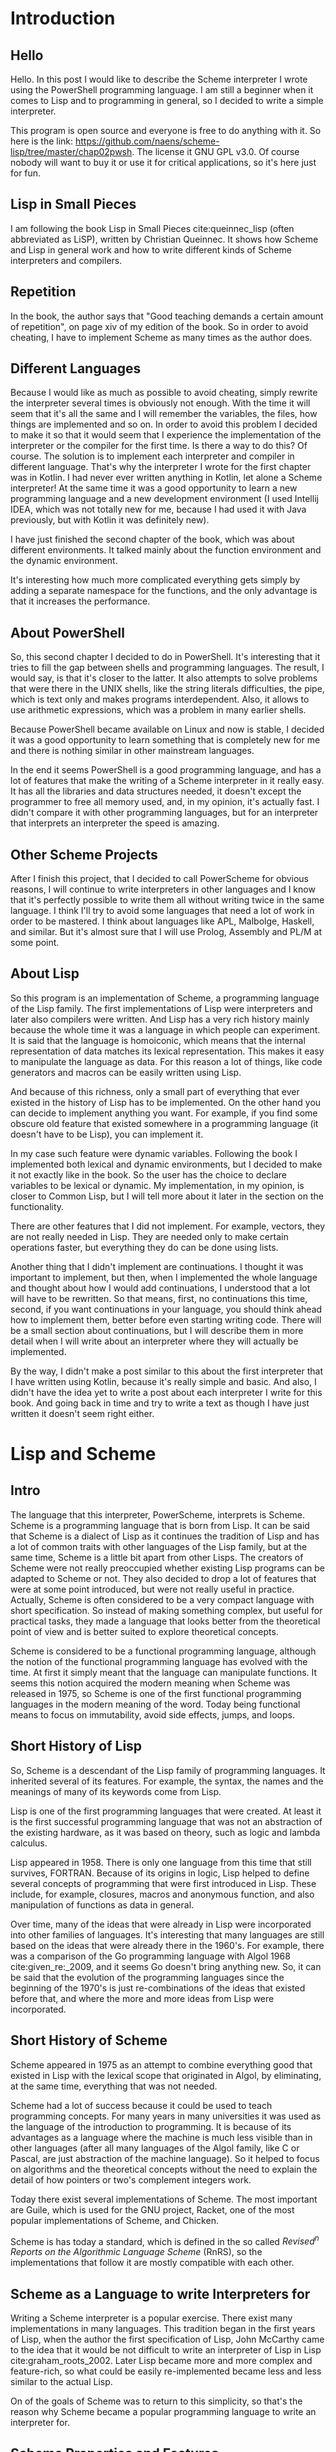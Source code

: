 * Introduction
** Hello
Hello.  In this post I would like to describe the Scheme interpreter I
wrote using the PowerShell programming language.  I am still a
beginner when it comes to Lisp and to programming in general, so I
decided to write a simple interpreter.

This program is open source and everyone is free to do anything with
it.  So here is the link:
[[https://github.com/naens/scheme-lisp/tree/master/chap02pwsh][https://github.com/naens/scheme-lisp/tree/master/chap02pwsh]].  The
license it GNU GPL v3.0.  Of course nobody will want to buy it or use
it for critical applications, so it's here just for fun.

** Lisp in Small Pieces
I am following the book Lisp in Small Pieces cite:queinnec_lisp (often abbreviated as
LiSP), written by Christian Queinnec.  It shows how Scheme and Lisp in
general work and how to write different kinds of Scheme interpreters
and compilers.

** Repetition
In the book, the author says that "Good teaching demands a certain
amount of repetition", on page xiv of my edition of the book.  So in
order to avoid cheating, I have to implement Scheme as many times as
the author does.

** Different Languages
Because I would like as much as possible to avoid cheating, simply
rewrite the interpreter several times is obviously not enough.  With
the time it will seem that it's all the same and I will remember the
variables, the files, how things are implemented and so on.  In order
to avoid this problem I decided to make it so that it would seem that
I experience the implementation of the interpreter or the compiler for
the first time.  Is there a way to do this?  Of course.  The solution
is to implement each interpreter and compiler in different language.
That's why the interpreter I wrote for the first chapter was in
Kotlin.  I had never ever written anything in Kotlin, let alone a
Scheme interpreter!  At the same time it was a good opportunity to
learn a new programming language and a new development environment (I
used Intellij IDEA, which was not totally new for me, because I had
used it with Java previously, but with Kotlin it was definitely new).

I have just finished the second chapter of the book, which was about
different environments.  It talked mainly about the function
environment and the dynamic environment.

It's interesting how much more complicated everything gets simply by
adding a separate namespace for the functions, and the only advantage
is that it increases the performance.

** About PowerShell
So, this second chapter I decided to do in PowerShell.  It's
interesting that it tries to fill the gap between shells and
programming languages.  The result, I would say, is that it's closer
to the latter.  It also attempts to solve problems that were there in
the UNIX shells, like the string literals difficulties, the pipe,
which is text only and makes programs interdependent.  Also, it allows
to use arithmetic expressions, which was a problem in many earlier
shells.

Because PowerShell became available on Linux and now is stable, I
decided it was a good opportunity to learn something that is
completely new for me and there is nothing similar in other mainstream
languages.

In the end it seems PowerShell is a good programming language, and
has a lot of features that make the writing of a Scheme interpreter
in it really easy.  It has all the libraries and data structures
needed, it doesn't except the programmer to free all memory used,
and, in my opinion, it's actually fast.  I didn't compare it with
other programming languages, but for an interpreter that interprets
an interpreter the speed is amazing.

** Other Scheme Projects
After I finish this project, that I decided to call PowerScheme for
obvious reasons, I will continue to write interpreters in other
languages and I know that it's perfectly possible to write them all
without writing twice in the same language.  I think I'll try to avoid
some languages that need a lot of work in order to be mastered.  I
think about languages like APL, Malbolge, Haskell, and similar.  But
it's almost sure that I will use Prolog, Assembly and PL/M at some
point.

** About Lisp
So this program is an implementation of Scheme, a programming language
of the Lisp family.  The first implementations of Lisp were
interpreters and later also compilers were written.  And Lisp has a
very rich history mainly because the whole time it was a language in
which people can experiment.  It is said that the language is
homoiconic, which means that the internal representation of data
matches its lexical representation.  This makes it easy to manipulate
the language as data.  For this reason a lot of things, like code
generators and macros can be easily written using Lisp.

And because of this richness, only a small part of everything that
ever existed in the history of Lisp has to be implemented.  On the
other hand you can decide to implement anything you want.  For
example, if you find some obscure old feature that existed somewhere
in a programming language (it doesn't have to be Lisp), you can
implement it.

In my case such feature were dynamic variables.  Following the book I
implemented both lexical and dynamic environments, but I decided to
make it not exactly like in the book.  So the user has the choice to
declare variables to be lexical or dynamic.  My implementation, in my
opinion, is closer to Common Lisp, but I will tell more about it later
in the section on the functionality.

There are other features that I did not implement.  For example,
vectors, they are not really needed in Lisp.  They are needed only to
make certain operations faster, but everything they do can be done
using lists.

Another thing that I didn't implement are continuations.  I thought it
was important to implement, but then, when I implemented the whole
language and thought about how I would add continuations, I understood
that a lot will have to be rewritten.  So that means, first, no
continuations this time, second, if you want continuations in your
language, you should think ahead how to implement them, better before
even starting writing code.  There will be a small section about
continuations, but I will describe them in more detail when I will
write about an interpreter where they will actually be implemented.

By the way, I didn't make a post similar to this about the first
interpreter that I have written using Kotlin, because it's really
simple and basic.  And also, I didn't have the idea yet to write a
post about each interpreter I write for this book.  And going back in
time and try to write a text as though I have just written it doesn't
seem right either.

* Lisp and Scheme
** Intro
The language that this interpreter, PowerScheme, interprets is
Scheme.  Scheme is a programming language that is born from Lisp.  It
can be said that Scheme is a dialect of Lisp as it continues the
tradition of Lisp and has a lot of common traits with other languages
of the Lisp family, but at the same time, Scheme is a little bit apart
from other Lisps.  The creators of Scheme were not really preoccupied
whether existing Lisp programs can be adapted to Scheme or not.  They
also decided to drop a lot of features that were at some point
introduced, but were not really useful in practice.  Actually, Scheme
is often considered to be a very compact language with short
specification.  So instead of making something complex, but useful for
practical tasks, they made a language that looks better from the
theoretical point of view and is better suited to explore theoretical
concepts.

Scheme is considered to be a functional programming language, although
the notion of the functional programming language has evolved with the
time.  At first it simply meant that the language can manipulate
functions.  It seems this notion acquired the modern meaning when
Scheme was released in 1975, so Scheme is one of the first functional
programming languages in the modern meaning of the word.  Today being
functional means to focus on immutability, avoid side effects, jumps,
and loops.

** Short History of Lisp
So, Scheme is a descendant of the Lisp family of programming
languages.  It inherited several of its features.  For example, the
syntax, the names and the meanings of many of its keywords come from
Lisp.

Lisp is one of the first programming languages that were created.  At
least it is the first successful programming language that was not an
abstraction of the existing hardware, as it was based on theory, such
as logic and lambda calculus.

Lisp appeared in 1958.  There is only one language from this time that
still survives, FORTRAN.  Because of its origins in logic, Lisp helped
to define several concepts of programming that were first introduced
in Lisp.  These include, for example, closures, macros and anonymous
function, and also manipulation of functions as data in general.

Over time, many of the ideas that were already in Lisp were
incorporated into other families of languages.  It's interesting that
many languages are still based on the ideas that were already there in
the 1960's.  For example, there was a comparison of the Go programming
language with Algol 1968 cite:given_re:_2009, and it seems Go doesn't
bring anything new.  So, it can be said that the evolution of the
programming languages since the beginning of the 1970's is just
re-combinations of the ideas that existed before that, and where the
more and more ideas from Lisp were incorporated.

** Short History of Scheme
Scheme appeared in 1975 as an attempt to combine everything good that
existed in Lisp with the lexical scope that originated in Algol, by
eliminating, at the same time, everything that was not needed.

Scheme had a lot of success because it could be used to teach
programming concepts.  For many years in many universities it was used
as the language of the introduction to programming.  It is
because of its advantages as a language where the machine is much less
visible than in other languages (after all many languages of the Algol
family, like C or Pascal, are just abstraction of the machine
language).  So it helped to focus on algorithms and the theoretical
concepts without the need to explain the detail of how pointers or
two's complement integers work.

Today there exist several implementations of Scheme.  The most
important are Guile, which is used for the GNU project, Racket, one of
the most popular implementations of Scheme, and Chicken.

Scheme is has today a standard, which is defined in the so called
/Revised^n Reports on the Algorithmic Language Scheme/ (RnRS), so the
implementations that follow it are mostly compatible with each other.

** Scheme as a Language to write Interpreters for
Writing a Scheme interpreter is a popular exercise.  There exist many
implementations in many languages.  This tradition began in the first
years of Lisp, when the author the first specification of Lisp, John
McCarthy came to the idea that it would be not difficult to write an
interpreter of Lisp in Lisp cite:graham_roots_2002.  Later Lisp became
more and more complex and feature-rich, so what could be easily
re-implemented became less and less similar to the actual Lisp.

On of the goals of Scheme was to return to this simplicity, so that's
the reason why Scheme became a popular programming language to write
an interpreter for.

** Scheme Properties and Features
*** Interpreted / Compiled
When Lisp first appeared, it was at first an interpreted language.
But then people began to write compilers for Lisp.  Because Lisp can
generate new code during execution and then execute it, the code can
also be interpreted during the execution.  So some parts of programs
are compiled, other parts are interpreted.

Scheme also is more often compiled than purely interpreted.  Very
often Lisps are not compiled directly to the machine language, but to
a specific byte-code.  Racket and Guile use byte-codes, and Chicken
compiles to C, so it can generate binary machine code executables.

*** Syntax: S-Expressions, Case-sensitiveness, Parentheses
The syntax of Scheme is based on the s-expressions, like most other
Lisps.  It continues the tradition of the ~car~ and ~cdr~ accessor for
a ~cons~ and has many common keywords with other Lisps, such as
~lambda~, ~let~, and ~cond~.

Scheme can be case-sensitive or not.  I prefer it to make
case-insensitive because I used a lot Common Lisp and I think ~IF~ and
~LAMBDA~ should not be interpreted differently from ~if~ and ~lambda~.
Scheme also was at first case-insensitive.  But later a standard
(R6RS, published in 2007) was published where it was specified that it
is to be case-sensitive.  In many implementation it is an option that
can be enabled or disabled.

*** Types: data and functions
Scheme is a dynamically strongly typed language, which means, that
even though the types are not specified for everything statically,
they are there during the execution and a value cannot be suddenly
interpreted as something else during execution (as opposed to C, where
it's possible and totally normal to read a string as an integer, read
a floating point number as a pointer, and similar).

An interesting feature of Scheme (and also other Lisps), is that it
can instantiate functions with their execution environment.  So the
function value evaluated two times can give two different functions
depending on the environment of evaluation.  That makes it possible to
let functions hold data and act as objects.

*** Scope: lexical scope
Scheme, like most programming languages today, uses lexical scope.
For a Lisp, code usually is more readable when it's a lexical scope
Lisp, because it can be easy to see what instance of a variable refers
to what.  The reason why it is this way for Lisp is that traditionally
functional languages are often read declaratively.  So it should be
possible to say what the program does without simulating an execution.
This is the principle of declarative programming.  Dynamic scope goes
against it by its own definition: it's the variable, that during this
execution happens to be bound to the symbol.  So, for a Lisp that
positions itself closer to the functional style of programming,
lexical scope is much more natural.

*** Evaluation: eager evaluation
Scheme uses eager evaluation.  That means that before a function is
called, all of its arguments have to be evaluated.  In some programming
languages it is not the case, then it's called lazy evaluation.
Normally, for purely functional languages, lazy evaluation and eager
evaluation should return the same value, except for the cases when the
evaluation is impossible.  In these cases lazy evaluation has a higher
chance to return a value, because some things are not evaluated if
they don't have to.  But as lazy evaluation is more difficult to
implement and is generally slower, it is not often used in programming
languages.

Like many other languages, Scheme has some constructs that behave in a
way similar to lazy evaluation.  These are special forms ~if~, ~and~,
~or~, ~case~, and ~cond~.  They can stop the evaluation under
specific condition and return a value before evaluating all the
arguments.

*** Garbage collection
Like most of the languages of the Lisp family, Scheme typically uses a
garbage collector.  The reason is that it creates a lot of ~cons~
structures and leaves them in memory even if they are not used
anymore.  In order to not run out of available memory and not used
much more than needed, Scheme uses a garbage collector and returns
these unused structure to the memory available for later use.

** More about Scheme
In the end, after writing this interpreter I see why a lot of people
prefer Scheme over Common Lisp.  Common Lisp, being a Lisp2 is a
problem.  It has some ugly characteristics that come from the fact
that the first position of a list during the evaluation has a
different evaluator, the function evaluator.  So it has to have
function wrapper in order to pass use them as data.  It's much less
clean.  I think it's unfortunate that they decided to make it a
standard instead of making it like Scheme, which is much cleaner.  But
Scheme is still strong.  There are still a lot of people every year
learning it and writing interpreters for it, even though it used less
than before in education.

* About PowerShell
** Introduction
As programming language, for this project I decided to use PowerShell.
It is a modern shell written for Windows, which has some interesting
features.  Many people say that it's a nice programming language, so I
decided to use it once in order to find out more about it.

Now it works on Windows and Linux, which is my main Operating System,
and is easy enough to install.  When the source code was released it
was not very stable yet (I tried to install it on Arch Linux, but it
didn't work).  Now the installation is easy and it works without
needing to install additional packages, plugins, libraries and
so on.

The main domain of use of PowerShell is the administration on the
Windows machines, and several of its qualities reflect that.  For
example, the syntax is similar to both UNIX shell and to C#, in order
to be familiar to both UNIX and .NET developers.  It can interact with
the components and the API's of the Operating System, which makes it a
useful tool.

** History of PowerShell
*** Before PowerShell: Windows
The need for something like PowerShell was there from the early years
of Windows, when it became sophisticated enough for daily use, so many
administrative tasks needed to be automated.

Before PowerShell another command line shell existed, ~cmd.exe~.  But it
had its own problems.  First of all, it was not written with Windows
in mind, because it's nothing more that the adaptation of the
~COMMAND.COM~ shell that existed on MS-DOS.  So, of course it could
accomplish certain things, but its features remained on the MS-DOS
level and nothing had been done to make it especially useful with
Windows.

So, here are some of the examples of problems of ~cmd.exe~.  First of
all, when its predecessor, ~COMMAND.COM~ appeared, it was already
outdated.  It used ~GOTO~ for everything and didn't have functions.
~cmd.exe~ tried to improve the situation, but it still remained limited.

An explanation of why ~cmd.exe~ is so uncomfortable for programming
and is the way it is, is that it was at first primarily meant to
execute ~.BAT~ files, which were supposed to be lists of commands, and
not real programs.  Then some additional features needed to be
introduced, while maintaining the backward compatibility.  Which made
it so, that with time it became impossible to improve it and it
remained the way it was, almost without changes, from the MS-DOS era.

*** Before PowerShell: UNIX
In the UNIX universe, the situation was somewhat better.  Since the
introduction of the Bourne shell in 1977 UNIX had a powerful scripting
environment, which had loops, conditional expressions, functions, and
variables.

By combining the functionality of the shell with the multitasking
capabilities of the Operating System, and, by using external programs,
it was possible to write easily enough relatively complex programs.

By the time Windows appeared the UNIX shell had evolved and became
easier to use and had more features.  The Korn Shell appeared, which
was a big improvement in usability over the original Bourne Shell.

Unfortunately it had its own problems, even on its native Operating
System.  It could only manipulate text, and the common way to do
things was to extract a specific sub-string by filtering from the
standard output of an external program.  It made both the scripts and
the programs interdependent.  Programs could not easily be modified
without breaking the scripts.  So, a program could not be improved, a
field could not be easily added or removed from the output.  I think
this is what led to the POSIX specification, so that script writers
can be sure that the output of a certain program will not change in
the future.

On the Windows platform the problems were even bigger.  It was not a
usual thing to have GUI program for administration tasks
cite:jones_learn_2017.  It was usually done by using libraries and
API's.  There were attempts to use UNIX shells.  For example, it is
known that there was a Korn Shell port, but in the end this is not
what could solve the problems.

*** The Purpose of PowerShell
So it has been decided that Windows needs a new scripting environment,
which is different both from ~cmd.exe~ and from UNIX shells.

Having learns from the experience of different other shells the goal
for the new shell was set to give Windows some real scripting
capabilities.  The new scripting language was thus supposed to act as
an interface for the Windows functions and data types of the libraries
and the API.

The way PowerShell has been made reflects its purpose: it can access
the Operating System components, it supports objects, which also makes
it easier to work with the OS, since a .NET uses C#, an Object Oriented
language.

Another thing it tried to improve is to try to move away from being
text-based.  Of course, being a shell, a lot of things are still text,
like, for example, command line arguments, standard input, and
standard output.  But, as much as possible it tries to do with
objects.  One interesting example is the pipeline.  By passing objects
from one program to another through the pipe, the need to parse the
input from the pipeline is avoided.

*** The Timeline of PowerShell
The History of Powershell began in 2002, with the so-called Monad
Manifesto cite:the_devops_collective_monad_2016, a text describing the need of a new shell for the Windows
Operating System, what its features should be, and what mistakes
should be avoided.

The first release, PowerShell 1.0, was for Windows Vista.  Then it was
still optional.  It became a part of the OS in 2008, by included in
Windows 7.

In 2016 it was Open-Sourced, and in 2018 it became possible to use
PowerShell on Linux.  It is still not clear why they made it Open
Source, possibly because they wanted to attract new users or to show
that their software is written in such a way that it can be easily
ported, or perhaps in case they want to switch Windows to a Linux
kernel, they can be sure that enough people tried it and there will be
no big problems with it on a different kernel.

For me it's a great opportunity to try something I would not have
tried otherwise, because I work on Linux, and it's not worth it
installing Windows on VM or on a real machine only in order to try a
programming language.  I like when programming language designers try
new or different approaches, so I wanted to try it from the moment I
heard it would work on Linux.

** Characteristics of PowerShell
*** Influences of other shells and programming languages
PowerShell was influenced by several programming languages that came
before it.  The first is UNIX shells, namely Bourne shell and Korn
shell.

It borrows from them the syntax for the variables, which have to be
prefix with a ~$~ sign.  To make it more consistent, it must be
prefixed every time a variable is used, as opposed to /zsh/, for
example, which on the contrary, tries to let the user avoid using ~$~
whenever possible.

Another influence was Perl.  Perl has been conceived as a programming
language which was based on the syntax of the Unix shell, but its goal
was to be usable as a real programming language, and so, it was made
easier to use.  Its main features were regular expression matching and
substituting.  It can, for example, use a boolean match test in an
~if~, which very valuable.  This is something PowerShell can also do,
while still remaining in the domain of shells.

The third influence was C#.  The authors knew that a lot of Windows
users work with C#, and so they borrowed several syntactic elements from C#
(for example, classes and arrays).

*** Types
Regarding the types, I think PowerShell is more on the strict side,
compared to other shells.  Which is not a bad thing.  The main rule is
that when conversion is made, no data should be lost (except when
floating point is involved).

This makes programming easier.  When the data type is checked, and
something is of a wrong type, no conversion will be forced, and an
error is reported.  Another advantage is that it becomes easier to
have an array that contains objects or arrays.  Or an object that
contains an array.  In some languages, like in UNIX shell, it becomes
really complicated if you want to do something similar.

Another interesting feature regarding types, is the support of
objects.  Even though PowerShell is not fully a object oriented
language (authors call it an /object based/ language), to have objects
really helps to make the programs more structured.  They are like
structs, which can have some functions, called methods attached to
them.

The support of objects is an important feature of PowerShell.  First,
it allows to interact with the Operating System.  A good part of
Windows has an object oriented interface.  So in order to interact
with it, having objects means that the translation between PowerShell
and the Operating System is easy.  Second, combining objects with the
use of the pipeline makes it easy to pass data from one program to the
other using the pipeline.

*** Commands, Functions and Methods
PowerShell has two kind of things that can be "called" or "invoked":
commands and methods.  Commands are standalone, and methods are a part
of a class and are invoked on an object.

There are four kinds of commands.  The first is called /cmdlet/, which
is pronounced "command-let".  It is a function that is compiled into a
.NET class and made built-in.  It is the fastest among the commands
because it's compiled.  I think it's an interesting feature.  Very few
shells allow to expand the set of built-in commands.

It has a special name convention, ~<Verb>-<Name>~, that is a verb
followed by a name, both starting with a capital letter and separated
by a dash.

The second kind of commands are functions.  They are user-defined
functions thar appear in PowerShell scripts.

The third kind of commands are the script commands.  It's when a whole
script is treated as a function.  It's similar to bash: you can call a
file with arguments and the file will receive the arguments given by
the user.  It's as if the whole script were one big function.

The fourth kind of commands are native commands.  These are files
completely unrelated to PowerShell which happen to be executable on
the Operating System, so it's possible to make the PowerShell ask the
Operating System to execute them.  It's also a concept that UNIX and
Linux user know: it corresponds to calling an external binary, like
~cat~ or ~mknod~.

*** Scope: dynamic scope
PowerShell from the point of view of the scope continues the tradition
of the dynamic scope shells.  The authors say that they considered
different strategies, but chose to make it dynamically scoped anyway.
There should be a reason why so often languages that deal with
something related to systems end up being dynamically scoped.

Here are some other examples of dynamically scoped languages:

**** UNIX shells.
UNIX shells (sh, bash, ksh, zsh) are dynamically scoped to make things
consistent between calling external programs and functions.  When an
external process is created, it receives a copy (or a COW) of the
environment.  When it finishes, what it did has no influence on the
process that called it.  This is the principle of the dynamic scope.

**** Emacs Lisp.
It is not because the authors were lazy or didn't know how to
implement lexical scope, that Emacs Lisp is dynamically scoped.  It is
decision that makes sense in the context of system-oriented
programming, and as Emacs is a little bit like an emulator of an
Operating System, it makes sense to make it dynamically scoped.  The
advantage of dynamic scoping is that it is possible to set the
environment before calling functions, and disable the changes after
exiting from the current function.

**** Common Lisp.
Common Lisp allows to create lexically scoped variables and
dynamically scoped variables.  And it's a very interesting example,
because one of the authors of the Common Lisp specification was the
person that made the first fully lexically scoped Lisp, Scheme.  That
means that it has been acknowledged, that lexical scope is not always
the best, nor is a solution for all.  Besides that, implementing
dynamic scoping in a language that is compiled is not easy, because
variables will have to be looked up by name.  In dynamic scope, we
don't really know what is behind a variable name, it is only known
during execution.  That's the reason why it's called dynamic scope.

I decided to give these examples here, because all of them, in my
opinion, can be applied in PowerShell.  It also allows to call
external programs, and is used for the Operating System.  It seems
that it is the right thing to do in, order to avoid to pass too many
parameters to functions.

** Criticism
There are some things about PowerShell that not everybody likes.  As
it is often the case, programming language designers have to make
choices, like for example, it's impossible to represent strings and
variables the same way.  Some languages, like C or Lisp prefer to
represent the variables without special indications and the strings
within quotes.  Other languages, primarily scripting languages make
the other way around, so they have to mark differently variables, for
example, by prefixing them with a ~$~.

One of the bizarre things for someone who sees PowerShell for the
first time, is that the operators for number comparison and logical
operations are not symbols, but words prefixed by a ~-~, like ~-gt~,
~-and~, and so on.  The reason for this is that the normal signs
conflicted with other operations like the ~>~ which represents the
output redirection, and PowerShell authors wanted to keep them.

There is an inconsistency in the syntax of the calls of commands and
methods.  Commands are called without parentheses with arguments
separated by spaces.  Methods, on the other hand, must have
parentheses and have arguments inside separated by commas.  For some
reason the authors could not preserve the consistency for all cases.

** Impressions
Overall, I think it's an OK environment for simple tasks, exactly how
it should be for Operating System administration.  I would say it's
even too powerful.  Do administrators really need to create a complex
data structure with modules classes, and so on?  But for programming
it's OK to test simple algorithms, because the typing is strong
enough, so it's easy to make hierarchical structures and not worry
that objects will be lost or merged somehow.

* Features
** Case-Insensitivity of Symbols and Variable names
My implementation of Scheme is case-insensitive.  I know that it's not
what is common in the modern programming languages, and even Scheme
switched to be case-sensitive.  But I decided to make it
case-insensitive anyway.

When you write in Common Lisp, the interpreter, when it displays the
variables and functions in the REPL, it displays them in uppercase,
even though in the code it's lowercase.  It's the tradition, and it
remained this way. That's why very often you see keywords like ~LET~,
~IF~, ~LAMBDA~, ~COND~ in uppercase when you're familiar with Common
Lisp.

When I switched to Racket, which is an implementation of Scheme, it
was not really a problem, because I always typed these keywords in
lowercase anyway.

But what I don't really want is for words like ~LAMBDA~ and ~IF~ to be
recognized as something different from ~lambda~ and ~if~.  The
programmers who used Common Lisp, at least CLISP and SBCL have been
trained to think of them as the same thing. That's why it should
remain this way.  It's a habit.

I think it's not natural to change the meaning of the words based on
the case.  Why would anyone give the same name to a variable with the
only difference being the case?  If you want them to be different give
different names.  Nowadays it's been recognized that having longer
names makes programs easier to read.  By looking at the verbal
representation of two variables you have to be able to tell the
difference between them.  If the only difference is the case, then you
have to remember why it's different.  It's either the convention (like
the constants must be uppercase), or just random (why not giving this
variable an uppercase name?).  In either way it's avoidable with a
better naming convention.  That's why I see the case-sensitivity as a
step backwards.

Perhaps they wanted to support different languages?  That's also a bad
idea.  Characters may look the same, but at the same time, they might
have different Unicode code points.  That's not a good idea.  Anyway,
it's hard to find a justification for case-sensitive symbols and
variable names in Scheme.  That's why my implementation is
case-insensitive.  And it was the case for earlier versions of Scheme.

** Homoiconicity
This implementation of Scheme, like it's the case for most Lisps and
all Schemes, is homoiconic.  This means that there is a correspondence
between the source code and the representation of the program in the
memory cite:wikic2_homoiconic.  That is, the source code is a form of
AST, the structure that the interpreter will use to execute the
program.

This makes it very easy to print the program on screen, which is
impossible in many other languages: when a language is compiled,
the structure is lost, and with interpreters, in many cases it
might be possible to restore, but there is also some loss.

A good example for Lisp is that you can generate functions by
building lists and then evaluating them.  If the lists are
correctly built, the functions will be evaluated correctly.

Lisp is not the only language that is homoiconic.  Prolog, for
example, and Tcl are also homoiconic.

Besides generating source and functions, homoiconicity is handy with
macros, which can be considered a slightly more structured way to use
~eval~ on a list.  Syntactically macros are similar to functions, the
main difference is that the arguments of the macros are not evaluated
before the call.  It' up to the macro to decide how to evaluate them
and whether they have to be evaluated or not.  It can, for example,
explore their structure.  That's how it is possible to use macros for
writing a different ~define~, which would do something differently.

In my version of Scheme macros are not implemented.  Not because they
are difficult to implement (actually they are easier to implement than
functions, because you don't have to evaluate the arguments).  The
main reason is because their behavior is complex and it's more a
Common Lisp feature and not Scheme.  But as the syntax of my
interpreter tries to be as close as possible to Scheme, it's difficult
to test whether the behavior is correct.  Perhaps in a later
interpreter I'll implement them.

** Type System
My implementation of Scheme, as it is the case for other Scheme
implementations and for most Lisp in general, is dynamically and
strongly typed.

Dynamic typing means that the type is checked at runtime.  It gives
more flexibility.  A variable can contains values of different types
at different times.  For example a function can be called with
different types and still work which makes Lisp very suited for
polymorphism.  A function can be passes, for example, a list of values
of any types and a function that can compare them and that's enough to
implement a sorting algorithm that would work with lists containing
any types.

Compared to Java, this type system is very easy to use and very
straightforward.  Whereas Java requires a very complex interaction
between classes, types, interfaces and methods in order to implement
similar functionality.  And as it is shown in my implementation, it is
really easy to implement.

Another advantage is that variables don't need to be declared with the
type.  The type is dynamically assigned and maintained.  The
variables, on the other hand, need to be declared explicitly, which
makes Lisp somewhat stricter that several other languages.

Some implementation of Lisp, like Common Lisp, for example, require
explicit mention of cases when a declared variable is not used.  I
think it's an interesting idea. It is also the case in Rust and in
Prolog.  But as a tradeoff between several tendencies for the
specification of Common Lisp, it is not very consistent: there is
still a way to have optional function parameters, that can have a
default value specified by the user in case the function is called
without these parameters.

Lisp is not only a dynamically typed language, it's a dynamically
typed language with strong typing.  It means that the type of the
value is checked every time it is used.  Different operations require
different types.  For example, arithmetic operations require numbers
and cannot work with anything else, whereas ~car~ and ~cdr~ only work
with conses, and it produces an error if you try to use them with
other types of variables.  This is the opposite of what we see in
JavaScript, and it seems it has been recognized that it was a design
mistake.  We see that it's not a bad thing when the language itself
helps the developer to write code that is more strict, like we see in
Prolog, Rust and Common Lisp, where unused variables are not allowed.

Sometimes Lisp is described as weakly typed.  And the reason for this
is that the notion of strong and weak typing is not precisely defined.
In 1974, for example, Liskov and Zilles considered that the language
is strongly typed if a function only accepts the authorized types.
Today Lisp is called strongly typed because even if it's only at
runtime, types are always checked and unauthorized types are not
allowed.

Another thing that makes the type system of Lisp not that strong, is
the fact that several types are based of conses.  Conses are like
primitive blocks, and allow to build any data structure.  It can be a
list or a tree or whatever the programmer thinks it to be.  But to the
compiler or interpreter it all looks the same: just a cons with a
~car~ value and a ~cdr~ value, which themselves can hold any possible
value.

Now the situation is a bit better.  In modern implementations of Lisp
the user is allowed to define types.  They are usually objects or
records, and can be checked for the type at runtime, so it's possible
to embed complex data structures like custom lists or trees into these
types, so now, not every complex data structure is a ~cons~.

In my implementation, in order to keep everything simple and stupid,
there is no such thing as a record or an object.  The only way to link
data structures is by using conses.  So my Scheme is not very strongly
typed.

** Lexical Scope and Dynamic Scope
Many programming languages have the concept of variable.  A variable
is usually something that represents a value and is referred to by
name.  That means, that one of duties of programming languages is the
management of the names.  Variables are not the only entities in a
program that have names, for example, modules, classes, types,
structures, subroutines, and whatever is needed by the language:
languages are free to add more kinds of entities if they need to.  But
here, the focus is specifically on the names of variables and
functions.

For this purpose, there exists the notion of scope.  The scope means
the space where a certain name references a certain entity.  When the
scope of a variable ends, we say it goes out of scope.  Which means,
that if its name is used again, it either refers to a different
variable or its usage is illegal.

One way or another names need to be resolved.  Typically, it happens
from the current point in the program, where the name to be resolved
occurs, and the search is made from there.  And in order to do so,
there exist two main strategies: lexical scoping and dynamic scoping.

What they both have in common, is that they both search from the name
by looking further in the extent of their scope.  If the variable is
not defined in the current block, then they need to go further, and
it's where they become different.  Lexical scope looks for the name
based on the structure of the source code, or of abstract syntax tree,
which is structurally equivalent (as it is a representation of the
source code).  Dynamic scope, on the other hand, uses the execution
stack in order to find the value.  It first looks in the names of the
caller, then the caller of the caller, and so on until the value is
found.

Both strategies have interesting properties, and both have advantages
and disadvantages.  So here I will describe them in more detail.

*** Lexical Scope
Lexical scope, as its name implies, uses lexical structure of the
program, and it means that the way how the variables are resolved is
not dependent on the contents of the stack.  It can be easily said at
compile time: in order to find the value of this variable, such and
such operations need to be performed.

It means that it can be resolved at compile time and this is typically
when the code to access the variable is generated.  This makes the
code faster, because the information about the names of the
identifiers can disappear, since it is no longer needed: what matters
is the path to access the value.

At the same time, there arise some implementation difficulties related
to the lexical scope.  It is rather a difficult problem to generate
compiled code for a language that supports first-class functions.
Indeed, when a pointer to a function is created, one can say that it's
a function object: it contains not only code that needs to be
executed, but also variable associated with this piece of code, not
only local variables, which are created each time the function is
executed, but also non-local variables that reference the enclosing
environment.  It is necessary to be able to keep references to them,
be able to read them and to modify.

There can be several function objects and even several copies of the
same object in the program at the same time.  In this case it becomes
impossible to know how long these environments are needed.  For this
reason languages with such functions typically require garbage
collection.

From some point of view, everything is garbage collected.  For
example, when a function returns, its local variables and parameters
are garbage collected by popping from the stack.  Only in the case of
function objects, this simple strategy doesn't work anymore and a
more sophisticated garbage collector is needed.

One interesting property of lexical scope is that it makes it easier
to read code.  The variable referenced by name is either in current
block, or in the enclosing block, or in the block above.  The fact
that it's independent of the execution state of the program, makes it
possible to read code as if it were declarative programming.

For example, this is a classical function ~map~ as it is implemented
in scheme.  It takes a list ~l~ and a function ~f~ and produces a new
list by applying every element of ~l~, obtained by the function ~car~
so: ~(car l)~ and putting the elements together in the same order.
It's the function ~cons~ that combines an element and the rest of the
list returned by the function ~cdr~ in this fashion: ~(cdr l)~.

#+BEGIN_SRC scheme
(define (map l f)
  (cond ((null? l) '())
        (#t (cons (f (car l)) (map (cdr l) f)))))
#+END_SRC

As we can see, the code is very concise and we clearly see which
variables are used and where they are defined.  There is no way a
variable will come from outside that is not declared.  This code is
self-contained.

Now let's see where lexical scope really shines: we'll use this ~map~
function with a closure:
#+BEGIN_SRC scheme
(define (map-mult l n)
 (writeln (map l (lambda (x) (* x n)))))

(map-mult '(1 2 3 4) 10)
#+END_SRC

We clearly see what variable refers to.  No need to search further.
Even if we don't know what ~map~ does, we still see what ~n~ is and
what ~x~ is.

Lexical scope also preserves the referential transparency.  It means
that when it's possible to substitute an expression with an equivalent
expression and the behavior of the program will not change.  At least
it's the case if the functions have no side effects.  This way a
function call with parameters can be substituted with the value it
returns without modifying the behavior of the program.  It also allows
to perform memoization, that is, to remember the value that a function
returns with given arguments, and, instead of calling it again another
time, to return the value it returned the first time.

So here is an example in order to illustrate what referential
transparency means.  Let's look at an example of a power function,
~pow~:

#+BEGIN_SRC elisp
(defun pow (n e)
  (cond ((= e 0) 1)
        ((= e 1) n)
        (t (* (pow n (- e 1))
              n))))
#+END_SRC

Here the function power is defined by multiplying ~e~ times the number
~n~.  But if we define the function power differently, as being
~n^e = ((n^2)^d)*n^r~, where ~e = 2*d + r~ and ~r~ is either $0$ or
$1$, it possible to write another function that uses less
multiplications:

#+BEGIN_SRC elisp
(defun pow2 (n e)
  (cond ((= e 0) 1)
        ((= e 1) n)
        (t (let ((r (mod e 2))
                 (d (/ e 2)))
             (* (pow2 (* n n) d)
                (pow2 n r))))))
#+END_SRC

Here we use the property of the function ~*~ that it's referentially
transparent: we can achieve the same result using a different
definition of the function by using this function less times.  If the
~*~ function were referentially opaque, it probably wouldn't have
worked, at least it would have been difficult to be sure that the
function works correctly.

By the way, this code is written in Emacs Lisp, which is dynamically
scoped.  This example shows that if we are careful, even in
dynamically scoped languages it's possible to write referentially
transparent code.  Here of course it's not that difficult because ~*~
is a built-in function.  For more complicated cases dynamical scope
can become a more serious problem.

Lexical scope also facilitates code optimization: referentially
transparent code can be easier analyzed and modified by the compiler
in a guaranteed way of preserving the intended behavior of the
program.

So, these properties make it easier to reason about the code:
the code can be subdivided into parts because we know exactly what
each name refers to, and referential transparency gives the
possibility to read code as a set of distinct expressions with a
precise meaning.

*** Dynamic Scope
The other important strategy of scoping is dynamic scope.  Its main
characteristic, which makes it different from lexical scope is the way
the names for the entities are searched.  When a dynamically scoped
name needs to be resolved, the search starts from the block of code
where the name occurs.  At this point it is not different from lexical
scope.  And if code is written carefully enough in many cases it's
possible to write portable code between lexically and dynamically
scoped versions of the same language.

The difference with the lexical scope starts when the name is not
found in current block.  Whereas lexical scope searches outside, in
the lexical environment, dynamic scope looks in the most recently
defined names, which are in scope.

Another important difference is that the scope ends with the block
that defined the variable or has given a value to the variable.  That
means, that a value is valid as long as the block has not finished
executing.  The functions called have the right to replace the value
with their own value temporarily, as long as they execute.  And as
soon as the block finishes executing, the value of the variable is
lost and the previous value, if it exists, is restored.

One interesting property of dynamic scope is that a name reference can
refer to variables that are lexically defined in different places.
The function called cannot know which variables it references.  It
depends on the execution state of the program.

Dynamic scope has a big disadvantage.  The code that relies heavily on
it is difficult to read, to modify, and to refactor.  The reason is
that when dynamically scoped variables are referenced, several
portions of code become interdependent and if one wants to isolate
some code into a module or a function, there is no way to know which
other functions use these variables.

And also, there is no referential transparency, which makes it
difficult to subdivide the code in pieces and to reason about each
part locally.  As the result, the code can become unmaintainable.

In the past, much more languages were using dynamic scope than now.
The first Lisp, for example, used dynamic scope.  It's after the first
implementations that it became apparent that the behavior of the
dynamic scope is not something that was expected while reading the
source code.  Moreover, lambda calculus, which had a lot of influence
on Lisp used lexical scoping: variables could be bound with variables
outside the current function.

So here is an example that compares lexical and dynamic scopes:
#+BEGIN_SRC elisp
(declare a 1)
(defun fn (b)
  (list a b))
(let ((a 2))
  (fn 3))
#+END_SRC

#+RESULTS:
| 2 | 3 |

This code evaluates to ~(2 3)~.  As you can see, when ~fn~ is called
the ~a~ "parameter" is set to $2$ and overwrites the $1$ value.

Let's look at a similar example in Scheme:

#+BEGIN_SRC scheme
(define a 1)
(define (fn b)
  (list a b))
(let ((a 2))
  (fn 3))
#+END_SRC

#+RESULTS:
| 1 | 3 |

The result of evaluation of this code is ~(1 3)~: we use the first ~a~
that is captured by ~fn~.  The other ~a~, which is in let, is a local
variable and seen from lexical point of view has no relation to the
function.

So why can dynamic scope cause a problem?  In the first example we
have no idea what ~a~ is.  It can really be anything: a number, a
function, a pair...  This is why it is so hard to refactor dynamically
scoped code: we need to inspect and test every instance where ~a~
appears, and only then we can decide what we can do with the function
~fn~.

Dynamic scope makes it also impossible to use closures: when the name
of the variable is looked up, its enclosing blocks are simply ignored.
As for higher-order functions, there are also similar problems.

On the other hand, while not very suited for big projects and despite
difficulties of refactoring, dynamic scope has its place for some
special uses.  For example, it's useful for temporarily setting some
global parameters that one or several functions should access.  When
the current block ends, all the bindings are undone, but before that
these parameters were accessible by the functions called.  One example
of such use is when you have to write into a file with a specific
format of date, but once you have finished writing, you don't need
this format anymore.  But as long as the function that writes to the
file is alive, all the functions that need to write a date, under the
dynamic scope of that function, will know which format to use.

Another important use of dynamic scope is backtracking.  When testing
different possibilities, some settings can be set and the outcome can
be tested.  On failure, other setting can be set and the function that
calculates the outcome can be called once again, and so on.

Dynamic scope is often used for exception handling.  Indeed, the
handlers defined in the block of the code are in many languages
dynamically scoped.  These handlers are typically defined as blocks of
code, often called ~catch~ blocks.  In Java, for example, there is a
~try~ block, which contains calls that might throw exceptions and
there are ~catch~ blocks that describe steps that need to be done when
an exception occurs.  The code inside the catch blocks is called the
exception handler and can be viewed as a function that is executed
when the exception assigned to them is thrown.  The actual code that
throws the exception can actually be far from the ~try~ block and the
~catch~ blocks, but nevertheless, to find the handler that needs to be
executed, the rules of dynamic scope are followed.

*** Conclusion about Lexical and Dynamic Scope
So in the end we have seen what scope is and how it works.  We have
also described two main strategies of resolving names when names are
in the current block.  Even though it might seem that the lexical
scope has won and is much more appropriate for programming, dynamic
scope is still very important, and many languages do not even attempt
to get rid of it.  Several languages even support both.  This shows
the importance of the dynamic scope.  So here are some examples of
languages that use both:
 - Common Lisp, is usually lexically scoped, but supports dynamically
   scoped variables, which are called special in Common Lisp.
 - Java and many languages that use exception handlers: the exception
   handlers are typically associated with exceptions using dynamic
   scope.
 - C macros: when the macros contain free variables, they are
   evaluated in dynamic scope.  They work by substituting the macro
   names in the code, so it's not truly dynamic scope in the sense
   that it does not look the name up in the current execution stack.
   But when these free variable are in the scope where the macro is
   used, they behave as though they were dynamically scoped.
 - Scheme also, even though it is lexically scoped almost everywhere,
   uses dynamic scope in some input and output routines, like for
   example, in ~with-output-to file~.
 - Perl, a language that was dynamically scoped when it was created,
   added later lexical scope, so now it's up to the programmer to
   decide which scoping strategy to use.

It is also interesting to point out that lexical and dynamic scopes are
not the only possibilities to describe scoping rules, nor are
sufficient to characterize the way variables are resolved by the
language.  A good example is the difference between labels in many
assembly languages, which do not need forward declarations and can be
used before being declared, and variables in C, which need to be
declared before being used.  In that sense, each variable in C
introduces its own scope.

There can also be limitations to the lexical scope, for example in
Java object closures allow only ~final~ variables, which means that
other variables are in a somewhat more restricted scope.  More of such
examples are described by Eric Tanter in /Beyond Static and Dynamic
Scope/ cite:tanter_beyond.

** First-class Functions and Closures
*** What is being First-class Citizen?
Another important feature in my implementation, that also usually
exists in implementations of Lisp is the first-class functions.  It
means that functions, along with other types, like integers,
characters, or booleans, are first-class citizens in a given
programming language.

What it concretely means, is that it has several important properties.
It can be passed as argument to a function.  In order to do this, the
name of the function should not only be usable only for calling the
function, it should also represent the function as a variable that can
be thought of as having a specific value.  Or perhaps there can be
other ways to assign a function value to a variable, for example,
using lambda functions.

Another important property of first-class citizens, is that they can
be returned from a function as a return value.  It is certainly the
case for Scheme and Common Lisp.  Everything that can be manipulated
as a variable with a name can be returned.  It is because Lisp has
dynamic type system and it does not know the type of the value it
returns.  So if you have a way to make a variable reference something,
you have to have to be able to return it.

The third property that is necessary for being first-class citizen, is
to be able to be assigned.  Here also, as Lisp is rather a simple
language, if you have a value, you are free to assign it to anything
you want.  Any expression can be made to be evaluated and assigned to
a variable.

And the last property for being considered a first-class citizen is it
has to be possible to tell whether two functions are equal.  It is
rather difficult because first, function equality can have several
meanings.  For example, if they have the same output for same input,
or, whether their internal structure is the same, whether they have
the same address in memory.

Also the execution time can be taken into account.  It is also
difficult to tell whether they are equal because to test it would be
rather costly (except for testing the memory address, which is not a
good way).  Also, in general, it is impossible to tell whether the
functions give the same output only by examining their source code.  I
think in practice it is not often used.  And languages which do not
provide a dynamic way to build function like C, provide a more or
less good approximation of equality by just comparing the memory
address.  In case of Java, there is the comparison of the type of the
objects: very often functions are put inside a class, which makes the
equivalent to functions.  Good examples of such classes are
Comparators and Listeners.

*** Higher-order Functions
An interesting feature of Lisp and many functional languages is the
support of higher-order functions.  A higher-order function is a
function that accepts other functions as parameters, and / or that can
return a function as a return value.  Both cases are slightly
different and are used differently.  When a function is passed, it is
to be executed by the accepting function, so it is supported by
languages like C, which cannot capture the environment with closures.
When returning, on the other hand, C is very limited: it can only
return a memory address of a function, it cannot create a new
function, which is possible in functional programming languages.  So,
it can be said, that only a half of the higher-order function feature
is supported by C.

The usage of higher-order functions gives a lot of expressiveness and
flexibility to the language.  It allows to abstract some actions and
concepts.  Higher-order functions can be used, for example, to sort
differently a list depending on the comparison criteria.  By passing
different functions to the sorting function, it's possible to make it
sort differently.

Here are some examples of common usage of higher-order functions:
 * The /map/ function is used to either transform a list or creating a
   new list by applying a function to every element.
 * The /filter/ function allows to create a new list based on an
   existing list by using only elements that are tested positive by a
   function supplied by the user
 * The /fold/ function processes the whole list and creates a single
   value from that list.  It can be sum, average, maximum, minimum,
   count or anything the user desires to do.
 * Another example is to perform an action the way a user wants it.
   For example, it can be an equal function that is passed to a
   function that checks whether an element is in a list or not.  Not
   all equals are the same, and sometimes it's very useful for the
   user to be able to tell exactly when the two values are considered
   equal.

And here is an example of code of a higher-order function:
#+BEGIN_SRC scheme
(define (fold-if list fold-fun filter-fun base-val)
  (cond ((null? list) base-val)
        ((filter-fun (car list))
         (fold-fun (car list)
                   (fold-if (cdr list) fold-fun filter-fun base-val)))
        (else
         (fold-if (cdr list) fold-fun filter-fun base-val))))
#+END_SRC

The function in this examples, ~fold-if~ takes as arguments a list, a
fold function, a filter function and a base value.  So it folds only
values that return true when passed to the filter function.

Here is an example of this function being used:
#+BEGIN_SRC scheme
(fold-if '(1 2 3 4 5 6 7 8 9 10)
         *
         (lambda (x) (= (modulo x 3) 0))
         1)
#+END_SRC

What it means is that given a list of 10 numbers, it applies the
multiplication function, starting from 1 to all members that are
divisible by 3.  So its basically the same as making ~(* 3 6 9)~,
which returns 162.

*** Anonymous Functions
Another important feature of Lisp and of Scheme, is support of
anonymous functions, also known as lambda functions.

What it means is that they are just functions, but without a name.
The way of calling them /lambda/ functions comes from lambda calculus,
which is system that abstracts functions.  The only object in lambda
calculus is a function and the only operation allowed is the function
application.  Functions have no names.

The way the functions are used in lambda calculus gives and example
how anonymous functions can be used in programming languages: by
passing them as parameters.

Indeed, if the language does not support first-class functions,
anonymous functions can seem to be a completely useless concept: what
is the use of creating something you have no way to refer to?

Anyway, the concept of lambda functions was born before the first
programming language was made, and it is also the reason why Lisp, the
first language to use anonymous functions, used the lambda keyword to
refer to them.

But even if they are not supported, it's still possible to get their
full functionality by just creating normal named functions and to pass
them.  Here lies another problem: the language has to support the
definition of local functions because lambda functions are typically
used in a local context, which can reference local variables (which
are, by the way, non-local to the lambda function).  So by simply
passing a top-level function will not provide the same functionality.

Another way anonymous functions are often used, is to return a
function as a function's return value.  This way it's possible to
write a function that acts as a function factory, which creates
different functions based on arguments passed to it.  This is
something not possible to do with just function pointers, because they
don't capture the environment.

So, here is a simple example of usage of an anonymous function in Scheme:
#+BEGIN_SRC scheme
(define (fn f c)
  (+ (f 5) c))

(fn (lambda (x) (* x 100)) 3)
#+END_SRC

#+RESULTS:
: 503

It the code creates an anonymous function that simply multiplies its
argument by 100.  The ~fn~ function calls it with value 5 and adds to
the second argument.  So the result is $503 = (100 * 5) + 3$.

*** Closures
Another important concept are the closures.  A closure is when there
is an internal function that has non-local free variables, which are
bound by the enclosing functions or blocks.  It's not necessarily the
closest enclosing block, it can also be a block several levels higher.
The word /closure/ comes from the fact that the free variables are
/closed/ by the surrounding block.

Here is an example of a closure in Pascal:
#+BEGIN_SRC pascal
program test01;

function fn(c: integer): integer;
    function infn(x: integer): integer;
    begin
        infn := x * 100 + c
    end;
begin
    fn := infn(5)
end;

begin
    writeln(fn(3))
end.

#+END_SRC

This code uses an internal function ~infn~ that can access an external
variable ~c~, which is a parameter of the ~fn~ function.  It works
because the code does not need to create function objects.  It only
needs to access the frame of the enclosing function on the stack.

Closures are typically associated with first-class functions, because
they are often used to return a function, which is a recurring pattern
in functional programming.  But they can also be used in language's
without first class functions.  For example in C, the global
environment can be seen as a closure over functions, because functions
can use global variables defined in it.  There is also a similar
concept in Pascal, which supports nested function, which are functions
inside functions.  Function on an inner level can use the variables of
the function on the outer level, and thus, the outer level creates a
closure.  However, internal functions cannot be returned because when
returning such functions, their environment has to be somehow
preserved, which is not easy to implement in a language without
garbage collection.

Closures are often used for callbacks.  That is, when the user
specifies a function to be called in certain circumstances: when an
exception, an interrupt, or an event occurs.

With closures is associated the /funarg/ problem.  When a function is
returned, as a value, from another function, it can refer to non-local
values.  The problem is that all the function that are created in this
manner must be able to share values if they refer to the same value.
For example if there are different closures in the same environment,
or the user makes a copy of a closure.  In this case in order to know
when to free the environments no longer in use, the language (or its
runtime) needs a garbage collector.

Here is an example of a higher order function that returns a function:
#+BEGIN_SRC scheme
(define (make-multiplier n)
  (lambda (x)
    (* x n)))
#+END_SRC

This function needs to save within itself the parameter passed, ~n~.
And with another parameter it can create different functions.  It can
be used in the following way:
#+BEGIN_SRC scheme
(let ((mul5 (make-multiplier 5))
      (mul2 (make-multiplier 2)))
  (writeln (+ (mul5 6) (mul2 4))))
#+END_SRC

We create two functions: ~mul5~ and ~mul2~.  ~mul5~ returns the
argument multiplied by 5 and ~mul2~ multiplies by 2.

So when this program is executed, it prints $38$, which is $(5 * 6) +
(2 * 4)$.

** Tail-call Optimization
A Scheme compiler or interpreter cannot use the name Scheme if it does
not perform tail call optimization.  It how it's written in the
specification.  Therefore my interpreter, even if it's really
minimalist and implements a very small subset of the Scheme
programming language, in order to be called Scheme implements some
rudimentary kind of tail call optimization.

What is the meaning of this term?  When a function calls another
function, it does so by putting some values on the top of the stack.
At least it must be the return value, and often it's also function
parameters.

When a function before returning calls another function, an thus uses
its result as the result of the current function, it can be avoided to
use more of the stack space.  The purpose is to make as though the
caller called one function, but another function returned.  It is
usually done very easily, if the calling conventions are not too
complicated or badly designed.  What needs to be done is to make the
last function called believe that it must return to the place the
current function must return.  So, instead of pushing a new value to
the stack it doesn't do it and jumps directly to the called function.
The details of what exactly must be done are dependent on the calling
convention, of course, like the way the parameters are passed and so
on, but the idea is always the same: perform the return as though the
caller called not the current function, but the last function.

This idea is not dependent on the idea that the stack must be there.
If we some day find that the stack is outdated and a much better way
exists to implement function calls, the idea of tail call optimization
might still work.

* Functionality
So now I am going to say a few words about the functionality of
PowerScheme: what it is, what it's designed to do, and a few of its
properties that make it different from usual Scheme implementations.
Sometimes I included a feature that I thought would be interesting,
sometimes I wanted to include something, but then realized that it
would be too complicated to code or not practical to use.

** PowerScheme is a Scheme interpreter
One of the most obvious things is that, as a beginner, I don't start
with difficult things from the start.  I try to keep everything
manageable, and when, in the future, I will know better about how things
work, I will add some more advanced techniques and features.  For this
reason my Scheme implementation is an interpreter.  Interpreters are
typically easier to code than compilers, because compilers require
knowledge about the target architecture, optimization techniques and
so on.

My interpreter can run in two different modes.  The mode is determined
when the program starts and cannot be switched at runtime.

*** Interactive mode
The first mode is the interactive mode.  PowerScheme is started in
this mode when the interpreter is invoked without arguments.  That
means that it works like a REPL: the program waits for the user to
input lines of code (it doesn't do anything when the user inputs
individual characters), and then looks if it can be interpreted.  If
the input contains a complete s-expression or a single value, it
interprets it and prints the result value on the screen.  In some
cases, when there is an error condition during the execution of the
program, instead of printing a return value, the interpreter prints an
error message.  This is done by the way of the support of Exceptions
by PowerShell.

So here is how it's started.  From the directory containing the source
code of the interpreter, simply invoke PowerShell by typing ~pwsh
-File PwScheme.ps1~:

#+BEGIN_SRC
$ pwsh -File PwScheme.ps1
PowerScheme>(writeln "Hello, World!")
"Hello, World!"
PowerScheme>_
#+END_SRC

Now the interpreter can be used in interactive mode.  In order to exit
there is a specialized built-in function ~exit~:

#+BEGIN_SRC
PowerScheme>(exit)
$ _
#+END_SRC

*** Non-interactive mode
The second mode is the non-interactive mode.  In order to enter this
mode the program must be started with an argument which is interpreted
as a file name.  The file referenced by the file name must contain a
program that can be interpreted by PowerScheme.  This program is then
read and executed.  When PowerScheme finishes the execution of the
program, it exits without doing anything.

And here is an example running in non-interactive mode, by reading the
Scheme source code from a file in ~tests~ directory named
~y-combinator.scm~.  As you can see, after executing the program, and
printing what the program has told it to print, it exits immediately.

#+BEGIN_SRC
$ pwsh -File PwScheme.ps1 tests/y-combinator.scm
6
3628800
$ _
#+END_SRC

** Lexical and Dynamic Scope in PowerScheme
Another decision I had to make was regarding the scoping rules.  There
are two main ways the variables are looked up: the lexical scope and
the dynamic scope.  My previous interpreter, that I wrote in Kotlin,
was exclusively lexically scoped.  For this one, as I decided to write
it as an exercise for the chapter 2 of /Lisp in Small Pieces/, which
discussed the implementation of the dynamic scope, and I think it is
not discussed a lot further in the book, I decided to implement both
dynamic and lexical scope.

Scheme by its definition must be lexically scoped.  When it was
created, it was considered to be a foreign feature that came from
Algol.  So, anyway, it was not a good thing to leave lexical scope
completely out.  That's why I decided to do both.  In the book there
were shown implementations that used specialized keywords for
declaration and accessing of the dynamic scope.  Now I think it's a
good idea.  It should be weird to want to modify a variable and then
find out that it's actually dynamically scoped.  For this reason, I
think, there is a convention in Common Lisp, in order to distinguish
dynamic variable from the rest, to prepend and append an asterisk
before and after the name of the variable.

I did more or less the way it's done in Common Lisp: the way dynamic
variables are accessed is the same way lexical variables are.  For the
declaration, both of variables and functions, I use the keyword
~dynamic~.  This can lead to problems if the user tries to use the
same name for a lexical and a dynamic variable.  A better solution
would be to check systematically that they don't overlap, or to impose
a distinction in the name, like allowing only names between asterisks
to be legal for dynamic names.  This would actually lead to confusion
because in Common Lisp such variables are all in global scope, but in
my implementation they can be defined at any level.

Here is a little program I have written in order to test how my
implementation of the dynamic scope works:

#+BEGIN_SRC scheme
(dynamic y 1)
(define (f x)
 (writeln (list 'f y))
 (set! y (* x 10))
 (writeln (list 'f y))
 (g 7)
 (writeln (list 'f y)))
(define (g a)
 (writeln (list 'g y))
 (set! y a)
 (writeln (list 'g y)))

(writeln (list 'top y))
(set! y 3)
(writeln (list 'top y))
(f 5)
(writeln (list 'top y))
#+END_SRC

It prints the following, showing that even if functions modify the
variable ~y~, they do it only in their scope and the previous value is
restored when they return:
#+BEGIN_SRC scheme
(TOP 1)
(TOP 3)
(F 3)
(F 50)
(G 50)
(G 7)
(F 50)
(TOP 3)
#+END_SRC

** Exception Handling
Another use of the dynamic scope is for handling exceptions.  So, I
added in PowerScheme a very rudimentary exception handling feature in
order to test how it relates to the dynamic scope.  So let's say that
each error condition has a dynamically scoped function associated with
it.  They can easily be defined by user, for example this way:

#+BEGIN_SRC scheme
(dynamic (*zero-crasher*) (writeln '*zero-crasher*))
#+END_SRC

The syntax of ~dynamic~ is like that of ~define~, but the declarations
are made in the dynamic environment, thus creating dynamic variables
and functions.

Let's say it is associated with the condition when something tries to
divide by zero.  It is used this way:
#+BEGIN_SRC scheme
(define (div a b) (if (= b 0) (crash (*zero-crasher*)) (/ a b)))
#+END_SRC

When we encounter a ~b~ which is zero we crash the program by
executing the /crasher/.  The special form ~crash~ evaluates its
argument (here it executes the function that I call the /crasher/) and
crashes the program.

#+BEGIN_SRC scheme
(div 6 0)
#+END_SRC
This, for example, prints ~*ZERO-CRASHER*~ and crashes.

This error handler works globally until it's overwritten:
#+BEGIN_SRC scheme
(let ((a 5)
      (b 0))
 (set! *zero-crasher* (lambda () (writeln 'test:from-let)))
 (div a b))
#+END_SRC

Now we can specify the handler we want.  So here, in this particular
dynamic scope (this ~let~), we have our own error handler, our own
/crasher!!/

Of course its usage is limited and is not enough powerful for many use
cases.  I think it can be possible to implement it so that the program
still can continue the execution.  But even if I implement it there
is a problem.  This kind of exception handler seems to become an
anti-pattern.  When stack-unwinding exception handlers are used, the
code becomes error-prone and difficult to reason about.  This is the
reason why I didn't implement it completely, just a minimum subset in
order to see the dynamic scope in action.  There is also another
problem, even if it somehow can be solved: there needs to be a way to
jump from the handler through the stack to the place where the handler
has been defined.  It's actually difficult to solve without rewriting
a lot of things.  A possible strategy would be to return the value,
but it has to be checked.  Scheme values are objects in my
implementation anyway, so an integer value, for example, $0$ can
signify that an exception has been thrown and needs to be caught.
This situation similar to the situation with continuations: it
something that has to be specified in the requirements from the start.
And as it is a buggy feature even if done right I didn't implement it.
On the other hand, in a Scheme with continuations it is not difficult
to implement and can be an interesting toy to play with.

* Implementation Details
In this part I will describe some of the implementation decisions I
have made for this interpreter.  I will not describe every detail of
the implementation, but I will focus on the parts, where I had to make
a choice, or when I had to find a solution to a specific problem.

So, I will start from the very beginning, when the program is first
invoked: how the program mode of execution is chosen, and so on.

Then I'll describe how the input is read.  First it goes through the
tokenizer, which leaves only the essential elements of the program,
then there is the parser, which attempts to find a structure in the
program, then this structure is evaluated.

The evaluation also is a rather complex part of the interpreter, and
its various part will also need to be described.  The various
implementation decisions which I made, like the way function calls are
made, how the environment works, and so on will be given some
attention in this section.

** The Structure of the Code
So a good way to describe the structure of the code is to show in what
files it is subdivided.  This is a rather simple program and it only
has seven source files:
 * ~PwScheme.ps1~  is the entry point of the program.  It executes in
   REPL mode, or in the case an argument is given, reads the code from
   a file.
 * ~Tokenizer.ps1~: produces tokens from the output.
 * ~Bag.ps1~.  Before giving tokens to the parser, its better for it
   to have complete expressions, so that further steps can be executed
   without delay.  So the ~Bag~ provides an iterator that only gives
   things that can be interpreted as Lisp objects: either primitive
   values or pairs/lists.
 * ~Parser.ps1~.  Creates the structural representation of the code.
 * ~Evaluator.ps1~: transforms the code into the executing
   program.  As it is complex enough by itself, previous steps are
   needed, so it can do its work without worrying about steps not
   directly related to it.
 * ~Environment.ps1~ represents the environment of execution.  There
   are two environments: lexical and dynamic.  And they don't work the
   same way.  But I tried to put them in one program unit nevertheless
   because their functionality is somehow similar.
 * ~System.ps1~.  It's a helper unit that is needed for the
   interaction with the OS.  It also contains some predefined
   functions, like multiplication or modulo, which could be expressed
   in the language, but it's much more convenient if I use functions
   provided by PowerShell.

** The Entry Point
The file ~PwScheme.ps1~ contains the entry point.  Its job is to
start everything.  If you look at the code, you will see that it
is divided into two parts.  The first part corresponds to the case in
which it's invoked with a single argument, in which case it reads a
file.  The first part is when it's in interactive mode, so its job is
to show a prompt and execute the commands as the user enters them.

As you can see, the ~Bag~ is only needed in the second case.  It's
because it needs to know whether there is enough input so that it can
be evaluated.  When reading from a file, this problem does not occur,
because the program can just read until the end of the file and if the
expression is unfinished or illegal, it cannot be changed during the
period of execution of the program.

Another interesting point is how the exit function sends an exception
to the REPL in order to tell it that it wants the program to
terminate.  So, yes, I use an ~ExitException~.  I don't know how
people at PowerShell look at it, but in some coding communities it's
regarded as a ~goto~ use of an exception, which is not welcome.  But
there is no other ~goto~ mechanism in PowerShell, and this use of
~goto~ is one of the cases, where doing otherwise would make code less
efficient and more difficult to read.  I would need to return a
special value and every function down on the stack would have to check
whether I want to exit or not...

** The Tokenizer
One of the things that is very simple and generic in my interpreter is
the tokenizer.  It defines a ~Token~ class, which is a specialized
class for creating tokens.  It reads the input, removes the comments,
interprets primitive values (like characters, strings, numbers), and
doesn't attempt to create any kind of structure.  Instead, when it
encounters a special character, like a parenthesis, it creates a token
for this character.

** The Bag
The ~Bag~ is also a very simple unit.  All it does, is it makes sure
that when the ~Parser~ tries to read the input, it gets something with
a balanced number of parentheses.  This is the reason why it comes
after the tokenizer: it needs to know whether a parenthesis is inside
a literal (a string or a character) or if it's really a real
parenthesis that's there to give the structure to the code.

** The Parser
Then comes the ~Parser~.  Even though many people say that parsing is
still an unsolved problem, for some simple tasks, simple and effective
parsers can be done.  This is certainly the case for Lisp.  I have a
suspicion that it looks the way it looks today in order to make the
parsing problem easier.  A lot of the development of the parsing
techniques came when Lisp already looked the way it looks now.

So my Parser only has one kind of a non-terminal to parse: the
s-expressions.  That is, when it encounters an open parenthesis, it
knows that what it represents, is a start of an s-expression.  When it
encounters a closing parenthesis, it's the end of an s-expression.
And there is nothing more to it.  A half of the ~Parser.ps1~ file is
actually taken by the definition of the class ~Exp~, which represents
an expression in the AST.  Basically everything is an ~Exp~: a
literal, a pair, a function...

** The Evaluator
Then it's the job of the evaluator to read the structure that the
parser has produced and to execute (or evaluate, in the language of
Lisp programmers) the expressions.  What is interesting is that usually
in programming languages, there are statements and there are
expressions.  People say that the statements are executed and
expressions are evaluated.  But in Lisp, statements and expressions
are the same thing.  Expressions are statements and statements are
expressions.  If you think about it, it kind of makes sense, because
statements and expressions are both tasks given to the computer to
perform.  So they are closely related.  The reason why people decided
to make a separation between both is difficult to understand.  Perhaps
it has something to do with the history of how programming languages
were created, like at first everything had to be a statement with only
a few arithmetic expressions here and there or something similar.

*** Types
There are three kinds of types in my interpreter: primitive types
(number, symbol, string, character, and boolean), pairs (they are
represented by conses), and functions, of which there are three types
(user-defined, built-in, and thunks).

*** Functions
Functions are an important topic in programming languages, and
particularly in Lisp, which is sometimes even called a functional
programming language.  There are many topics related to functions and
a lot different ways to implement them and, also, a lot of things that
are difficult to implement.  So here I will present several of the
problems I had and solutions I found while implementing functions in
my PowerScheme interpreter.

First there are, in my interpreter 3 different kinds of functions:
user-defined, built-in and thunks.  Now, after having done some
choices and looking around, I see that it's a common thing for a
language to have functions that are of different kinds.  For example,
C has functions, macros, some keywords that look like functions, but
are not, like ~sizeof~.  Bash has user-defined functions, built-in
functions, and external commands.  It's more or less the same
situation in PowerShell.  And almost everywhere I see this pattern.

So, some functions are defined by the user.  These functions are
kept in the form of the AST nodes.  They also save the environment in
which they were defined in order to not lose access to the non-local
variables.

Now I will show how they are created.  There is a specialized function
the job of which is to create functions.  It's called ~Make-Function~.
It is called from the Evaluate function whenever it encounters a
~lambda~ or a ~define~.

It's interesting that simply by inspecting this one function, you can
tell a lot about how my interpreter works.

#+BEGIN_SRC powershell
function Make-Function($name, $env, $paramsExp, $body) {
    $function = New-Object Fun
    $function.defEnv = $env.Duplicate($name)
    $function.isThunk = $false
    $function.params = @()
    $paramsCons = $paramsExp
    while ($paramsCons.type -eq "Cons") {
        $function.params += $paramsCons.car.value
        $paramsCons = $paramsCons.cdr
    }
    if ($paramsCons.type -eq "Symbol" -and $paramsCons.value -ne "NIL") {
        $function.dotParam = $paramsCons.value
    }
    $function.body = $body
    return New-Object Exp -ArgumentList ([ExpType]::Function), $function
}
#+END_SRC

It takes as parameters the name of the function, which is here only
for debugging purposes, the environment in which it was defined, the
expression which holds the parameters, in Lisp it is typically a list
of identifiers, and the body, which is executed when the function is
called.

You see that a function is in fact an object.  Even though the authors
of PowerShell say that it is not a object-oriented language (they call
it object-/based/ cite:payette_windows_2007), the existence of objects
is rather convenient and makes it easier to write code.

Then the weird thing is that we duplicate the environment.  Don't
worry, it's not a deep copy of the environment.  It is needed because
the environment itself is an object and if we don't make a copy, its
state will change (for example the scope level), and it's not what is
supposed to happen.  Moreover, the ~Duplicate~ function makes it
possible for the environment to have branching stacks for each
variable.  I will explain it in more detail a little bit later.

Then we mark that it's not a thunk.  Because it's just a regular
user-defined function.

Then we walk through the linked list of conses and we append the
elements to the ~params~ field.  Then we need to take care of the case
of the dotted parameter.  It's really complicated and not very well
tested.  I wish it wasn't a required feature of Scheme.

Then, at last, we insert the body into the function and we put the
function into an ~Exp~.  Because an ~Exp~ can be anything, a function
is not an exp, but it can be included in an ~Exp~.  Remember, an ~Exp~
is a type that can hold any Lisp value, including functions.

Some functions are built in.  These are functions that perform some
input and output (like reading files or writing to the console),
arithmetic functions, type checking functions, and the ~EXIT~
function.

These functions are defined in the ~System.ps1~ file.  I would call it
a unit, because I would like to call it a module, but it means
something else in PowerShell.

So now, let's look at some examples:

Let's begin with a simple function whose job is to add two numbers.
In my implementation only integers are supported:
#+BEGIN_SRC powershell
function SysPlus($a) {
    $result = 0
    foreach ($num in $a) {
        $result += $num.value
    }
    return New-Object Exp -ArgumentList ([ExpType]::Number), $result
}
#+END_SRC

We receive an array with integers, which we have to add together.  So
we add them one by one and then enclose them in an ~Exp~ of type
~Number~.

The next function is also easy to understand:
#+BEGIN_SRC powershell
function SysWriteLn($a) {
    foreach ($exp in $a) {
        Write-Host -NoNewline $exp
    }
    Write-Host ""
    return $null
}
#+END_SRC

It has almost the same structure.  It returns a ~$null~, which
signifies the lack of value returned.  The user should not expect
functions that are made only for side-effects to have a value.

The next function is a funny one, it's called ~EVAL~:
#+BEGIN_SRC powershell
function SysEval($a) {
    return Evaluate $a[0] (Make-Global-Environment) (New-Object Environment "#<eval>") $false
}
#+END_SRC

Yes, it calls evaluate from the evaluator and passes the value it
receives to it, with a new global environment though.  The second
environment is the dynamic environment, which is empty.

Apply, on the other hand is a little bit larger:
#+BEGIN_SRC powershell
function SysApply($funExp, $argsExp) {
    $function = Evaluate $funExp $env $denv $false
    $env = Make-Global-Environment
    $denv = New-Object Environment "#<apply>"
    if ($function.type -eq "BuiltIn") {
        return Call-BuiltIn $function.value $argsExp $env $denv $false
    } elseif ($function.type -eq "Function") {
        return Invoke $function $argsExp $env $denv $false
    }
    return $null
}
#+END_SRC

And it uses either ~Invoke~ or ~Call-BuiltIn~ depending on whether
it's a built-in function or not.

This is my exception-handling function:
#+BEGIN_SRC powershell
function SysCrash($args) {
    Evaluate $args[0] $env $denv $false
    throw [ExitException] "CRASH"
}
#+END_SRC

I know it looks like cheating because I implement exceptions using
exceptions, but it's rather a difficult thing to implement and
requires more work than simply changing a few things here and there.

And here is the function used to read from standard input.  It
displays a prompt and waits for a string followed a newline:
#+BEGIN_SRC powershell
function SysRead($a, $env, $denv) {
    if ($a.length -eq 1) {
        $msg = $a[0].value
    } else {
        $msg = ">"
    }
    $text = Read-Host $msg
    $tokens = Get-Tokens $text
    $exps = Parse-Tokens $tokens
    $exps | ForEach-Object {
        try {
            $exp = Evaluate $_ $env $denv $false
        } catch [EvaluatorException] {
            Write-Output ("Exception in SysRead: " + $($_.Exception.msg))
        }
    }
    return $exp
}
#+END_SRC

This function needs to first read from input, then go through the
steps of tokenization, parsing and evaluation.  Then there is a loop
in case the user decided to put several expressions on the same line.
The return value is the last expression evaluated.

Next, is an example of a function that checks whether the type of a
value is a pair.  Here you can see how boolean values are put in the
~Exp~:
#+BEGIN_SRC powershell
function SysIsPair($a) {
    return New-Object Exp -ArgumentList ([ExpType]::Boolean), ($a[0].type -eq "Pair")
}
#+END_SRC

And here is the ~EXIT~ function.  Of course there is nothing
surprising about it.
#+BEGIN_SRC powershell
function SysExit() {
    throw [ExitException] "EXIT"
}
#+END_SRC

*** Local Functions and Thunks
Scheme has a construct to define recursive functions so that they be
local, it's called ~letrec~.  Here is an example that illustrates how
it works:

#+BEGIN_SRC scheme
(letrec ((odd
           (lambda (lst)
            (cond
             ((empty? lst) empty)
             (else (cons (car lst) (even (cdr lst)))))))
         (even
           (lambda (lst)
            (cond
             ((empty? lst) empty)
             (else (odd (cdr lst)))))))
  (writeln (even '(1 2 3 4 5 6)))
  (writeln (odd '(1 2 3 4 5 6))))
#+END_SRC

The output of this expression is:
#+BEGIN_SRC scheme
(2 4 6)
(1 3 5)
#+END_SRC

So it defines two local functions that are defined using each other,
if that makes sense.  There is a problem regarding the implementation
of ~letrec~.  It's that ~let~ expressions are evaluated in their
environment and don't have access to other things that exist inside a
let.

Here we see, that both of these local functions want to access
another, which means, both functions have to know about each other.

So, what to do?  A simple solution would be to define an environment
for the let parameters, add these names with a temporary value to be
overwritten, and then assign the lambda functions to these variables.
This way, when they are defined, they are in an environment visible to
these local functions.

This strategy seems to work as it is more or less fine.  But,
unfortunately I have found a problem with this approach.  Let look at
the following code:
#+BEGIN_SRC scheme
(letrec ((f (lambda (x) (+ (g (+ x 1)) 1)))
         (x (g 4))
         (g (lambda (x) (* x 10))))
  (writeln (+ x (f 7))))
#+END_SRC

Indeed, one of the parameters, ~x~ is not a function, but it depends
on the existence of the function ~g~ nevertheless!  What happens, is
that the moment values are assigned the function ~g~ is not available
yet, but the value of ~x~ should be defined: it's $40$.  And the value
of the whole expression is ~(+ 40 (+ (g 8) 1)) = (+ 40 81) = 121~.

How can we make it work?  It's actually easy.  We have seen that it
works with functions, so that means if we transform ~(g 4)~ into a
function, it will work.  So how do we do that?  It's also actually
easy: ~(lambda () (g 4))~, and nothing more is needed.  This kind of
function is called a thunk.  It literately means that the program has
to have a little thinking session in order to set the value.  That's
why it's called a thunk.

This is how a thunk is created:
#+BEGIN_SRC powershell
function Make-Thunk($exp, $env) {
    $function = New-Object Fun
    $function.defEnv = $env
    $function.params = @()
    $function.isThunk = $true
    $nil = New-Object Exp -ArgumentList ([ExpType]::Symbol), "NIL"
    $cons = New-Object Exp -ArgumentList ([ExpType]::Cons), $exp, $nil
    $function.body = $cons
    return New-Object Exp -ArgumentList ([ExpType]::Function), $function
}
#+END_SRC

So it's a function evaluated in the lexical environment, without
parameters, marked as a thunk with the only element of the body being
the corresponding expression, then it is enclosed in an ~Exp~ and
returned.

But actually with this approach there is another problem.  If we
simply transform it into a function, the references will refer to a
function and will not work anymore: an expression like ~(+ x 10)~ is
meaningless if ~x~ is a function.  In this case it should be
transformed into ~(+ (x) 10)~.

For this reason a special kind of functions is needed, that I called a
thunk in my implementation (in other uses this term can have a
slightly different meaning).  This is how it works:  the first time
~x~ is needed, the thunk function is executed,  then the value is
stored in the ~x~ variable, overwriting the thunk and the value is
returned.  The second time ~x~ is evaluated, the value is used.  That
means that the thunks live only for the purpose of one use, later they
are not needed anymore.

** The Environment
An environment is a data structure that provides with variable
entities when it's given a name.  This is what makes it possible to
use variables that can hold values which can be modified.

So an environment has three basic operations:
 - declare a variable
 - assign a value to a variable
 - get a value of a variable

In order to allow variables to be used in blocks, there are two
additional operations:
 - enter a scope
 - leave a scope

After entering a scope, we can declare new variables without modifying
the old ones, while the old ones are still visible.  These variables
are created on the same level.  When leaving a scope, all the
variables of the current level are forgotten (not necessarily destroyed).

*** Lexical and Dynamic Environments
PowerScheme has two scopes: lexical and dynamic.  In order to have
both I use two environments: a lexical environment and a dynamic
environment.

They can share variables, but the lexical environment in my
implementation is used first to lookup a value.

In order to tell which one to use while defining variables, I use two
different keyword: ~define~ is used for lexically scoped variables,
and ~dynamic~ is used for dynamically scoped variables.  They are used
the same way.  Here are some examples:

#+BEGIN_SRC scheme
(define a 1)
(define b 2)
(dynamic
 c 3)
(dynamic d 4)
#+END_SRC

It's also possible to declare lexically and dynamically scoped
functions.  Because functions are just values, there is no need for
restrictions here.  Moreover, dynamically scoped functions can have
some interesting uses, like for example, for handling exceptions.

So here are some examples of function declarations:
#+BEGIN_SRC scheme
(define (lex-fun b)
  (+ 10 b))
(dynamic (dyn-fun b)
  (+ 100 b))
#+END_SRC

As you can see, I tried to replicate as closely as possible the
lexical scoping syntax for dynamic scope.

*** Differences between Lexical and Dynamic Scope
Now I would like to compare lexical and dynamic scope from the point
of view of the implementation.

There are two important differences between the two.  When functions
are created, only the lexical environment of the creation is saved
inside the function.  It's like when you write a book: throughout its
whole life it will refer to the same events as when it was written.

Here is the code snippet from the ~Evaluate~ function that implements
~define~:

#+BEGIN_SRC powershell
"DEFINE" {
    if ($cdr.car.Type -eq "Symbol") {
        $name = $cdr.car.Value
        $value = Evaluate $cdr.cdr.car $env $denv $false
        $env.Declare($name, $value)
        return $null
    } else {
        # (define (<name> . <params>) <body>)
        $name = $cdr.car.car.value
        $params = $cdr.car.cdr
        $body = $cdr.cdr
        $function = (Make-Function $name $env $params $body)
        $env.Declare($name, $function)
        return $null
    }
}
#+END_SRC

It's a part of a ~switch~, so the first line checks whether we have
encounter ~define~.  Then, I think the code is easy to follow.  For
~dynamic~ the code is very similar.  It uses the dynamic environment
for the definition and specialized functions for the environment
because declaring dynamic entities can be different from defining
lexical entities.  Either way ~$null~ is returned in order to not pass
more values than necessary.

On the other hand, when the function is called, the current lexical
environment is not used at all, it's as if we wanted to isolate the
function from what happens now and let it live in a controlled way by
giving only the necessary values.

Contrary to the current lexical environment, the contents of the
dynamic environment can be used by the function, and that's where its
name comes from: it's dynamically provided to the function.

Here is the ~Invoke~ function that is used to call user-defined
functions:
#+BEGIN_SRC powershell
function Invoke($function, $argsExp, $env, $denv, $tco) {
    $funVal = $function.value
    $params = $funVal.params
    $defEnv = $funVal.defEnv
    $denv.EnterScope()
    $argList, $dotValue = Eval-Args $argsExp $params.length $env $denv
    if (!$tco) {
        $defEnv.EnterScope()
        Extend-With-Args $argList $dotValue $function $defEnv $denv
        $result = Eval-Body $function.value.body $defEnv $denv $true
        $defEnv.LeaveScope()
    } else {
        Extend-With-Args $argList $dotValue $function $defEnv $denv
        $result = Eval-Body $function.value.body $defEnv $denv $true
    }
    $denv.LeaveScope()
    return $result
}
#+END_SRC

The parameter ~$env~, which represents the current lexical environment
is used only for the evaluation of the arguments.  Then, instead of
it, the definition environment, that was saved during the creation of
the function, is used.  The dynamic environment, ~$denv~, on the other
hand is used as it is and passed to the ~Eval-Body~ function directly.

*** Tail Call Optimization
My interpreter, PowerScheme, also provides an implementation of the
tail call optimization.  When a function is the last of a block of
function, it's possible to perform a simplified version of the call.

In the ~Invoke~ function above you can see that for tail calls, that
is when ~$tco~ is true, we do not enter nor leave the definition
environment.  We simply evaluate the body as if it were in the
continuation of our presently interpreted code.

So this is the ~Eval-Body~ function, this is the one that decides
whether a particular evaluation is the last or not:

#+BEGIN_SRC powershell
function Eval-Body($body, $env, $denv) {
    Define-Defines $body $env
    $cons = $body
    $result = New-Object Exp -ArgumentList ([ExpType]::Symbol), "NIL"
    while ($cons.type -eq "Cons") {
        $tco = ($cons.cdr.type -eq "Symbol")
        $result = Evaluate $cons.car $env $denv $tco
        $cons = $cons.cdr
    }
    return $result
}
#+END_SRC

When we have the last cons, its ~cdr~ is ~NIL~.  That is what we
test.  Of course, the body itself must be the last item of the
function.  Actually a body is what is needed to perform tail-call
optimization because the body has its own scope.  And since there is
no such thing as a program stack in the interpreter, I only need to
care about the variables.  Of course PowerShell has a stack, but from
this code I cannot force it to perform tail-call optimization.  For
this project tail-call optimization simply means that the values do
not get accumulated in the environment when it's not needed.  So,
without having access to the stack real TCO is difficult to implement.

The purpose of ~Define-Defines~ is to make sure that all the defines
of a given lexical level are available to everyone inside the block.
I will tell more about the problems it allows to solve later.

*** Environment Representation
Now let's look at how the environment is represented internally inside
the program.  When I wrote my first interpreter, /MUSH/, I decided to
implement the environment using a hash-table, where keys were variable
names and their lexical levels (the lexical levels was a way to avoid
saving the definition environment for the functions, so each variable
was assigned a lexical level in addition to the name).  The values
were stacks of values.  Later I found out that there were several
other ways to represent the environment: a single list, or one list
per frame, and similar.  Then it seems that the idea of having
a stack per name was a rather common way of implementing the
environment.  So, in contrast to the Kotlin interpreter, where I used
a list per lexical level, here I decided to use an associative array
of names to stacks of values.

Now I will describe how the basic operations on the environment are
performed.

**** Variable declaration.
The environment contains a variable corresponding to the current
lexical level.  A variable is declared in the current level if it is
not declared previously or assigned if the variable name and the level
match.  In case the variable exists, but with a level less than the
current level, the new value is pushed on top of the old one.  What it
means is that the new value is put in the array and the old is linked
to the new variable as its ~next~ value.

**** Variable update.
If the variable is looked up by name and it's found it's assigned.
Very simple.

**** Variable lookup.
Similar to update: just find by name and return the value.  If it's
not in the array, then the name cannot be resolved.

**** Enter scope.
It'd done by increasing the current lexical level.  Also not really
complicated.

**** Leave scope.
All the variables of the current level are deleted.  They are popped
from their stacks and if it's the last one, the name is removed from
the array.  The lexical level is decreased.

*** Branching Stacks
These are not the only operations that are performed on the
environment.  There is also the operation called ~Duplicate~ which is
used when creating a new function.  A copy of the environment is made,
not a deep copy, but only of the array.  The reason for this is that
if the array is later modified (for example the parent block ends and
the level is decreased), we still have access to everything we need
for the time the function is executed.

What it means is that the stacks of the variables now can have
branches.  As it is not a deep copy, all the objects of the array are
the same.  And the new function and its parent can add new elements on
top of the old ones, thus branches are created.

*** Define-Defines
One of the implication of branching stacks is that a function is not
defined in its own environment, which is a problem for recursive and
mutually recursive functions.  To fix this problem I made a function
called ~Define-Defines~.  It is used before the evaluation of the
block, in the function ~Eval-Body~.  It makes a quick scan of the
whole block and looks for defines.  When it finds, it adds them to the
environment with a temporary value.  This value is not null, it's
actually a structure I called a cell that contains the lexical level
of definition, the value and the pointer to the next cell.  So, when
the function is created it duplicates the array.  And also duplicates
the reference to the cell, without duplicating it, which is important
because once all the defines are evaluated, these cells are filled and
their new values become visible both to the function and to the block
where the function is defined.

*** Global and Local Arrays
This ~Define-Defines~ function shows a fundamental difference between
the top-level, the zero lexical level, and other levels.  Other levels
can be easily scanned forward before real work in order to add the
defines to the environment.  For the global environment, on the other
hand, it's not possible, because the current block is constantly
expanding.

Let's say I want to define mutually recursive functions on the
top-level.  Let's take an example of a depth-first search of a tree,
where each node has a value assigned to it and a list of sub-nodes,
which can be empty.  A node is represented by a ~cons~, which has the
number in the ~car~, and the list in the ~cdr~.

So, here is my version of an implementation that returns the sum of
all the numbers in the tree:
#+BEGIN_SRC scheme
(define (tree-sum tree)
 (let ((n (car tree))
       (sub (cdr tree)))
  (+ n (tree-sum-list sub))))

(define (tree-sum-list list)
 (if (null? list)
  0
  (+ (tree-sum (car list)) (tree-sum-list (cdr list)))))
#+END_SRC

As you can see, it has two mutually recursive function, which is not
surprising since the data itself consists of two types: nodes and
lists.  So, ~tree-sum~ corresponds to nodes, and ~tree-sum-list~
corresponds to lists.  The implementation is straightforward.

So, let's test it:
#+BEGIN_SRC scheme
(tree-sum '(5 . ((6 . ()) (9 . ()))))
#+END_SRC

This tree returns 20.

Another example:
#+BEGIN_SRC scheme
(tree-sum '(1 . ((2 . ((4 . ((8 . ()) (9 . ()))) (5 . ())))
                 (3 . ((6 . ()) (7 . ()))))))
#+END_SRC

And this one returns 45, as expected.

Now let's look a little closer at the problem of mutual recursion.
The function ~tree-sum~ duplicates the environment, which does not
contain ~tree-sum-list~.  And it will not appear there, because it was
not entered yet if we are talking about the REPL.  So how to solve this
problem?

When it's something local, we can just scan ahead and look for all the
defines, but here, it's not there yet, so we can't do it.  One
solution would be to store ~tree-sum~ in some kind of waiting list, so
that when ~tree-sum-list~ is defined, we can define ~tree-list~.  It
would be easy if they weren't mutually recursive functions.

So, here is my solution: we do not duplicate the global top-level
zero-lexical level environment.  We just say that it's global and it's
the same for everyone.  This way when ~tree-sum-list~ is defined, it
can be used by ~tree-sum~ because ~tree-sum~ didn't make a copy and
didn't try to isolate itself from the world, so it knows what's
happening and when needed can call ~tree-sum-list~.

*** Declare and Update for Lexical and Dynamic variables
No there is still a few things I would like to talk about in my
overview of the implementation details of PowerScheme, namely how the
variables are updated.

One observation is that the dynamic scope cannot be updated using the
same method that is used for lexical scope.  It's interesting to
notice, that reading and writing of lexical variables are somehow
symmetric: when we read the information flows towards us and when we
write, it flows from us.   And it uses the same path, like a pendulum.

Dynamic variables, on the other hand are not symmetric.  When we read,
we read either from above or from the equal level, but we write only
to the current level.  It would be comparable to how we treat
information: we can read old or new books, but we can only write new
books.

For this reason there are two different methods for the update
functionality: ~Update~ is for the lexical environment, and
~UpdateDynamic~ is for the dynamic environment.  What ~UpdateDynamic
does, is it first check whether there is the variable we want to
update in the array, and if so either overwrites the value, if it on
the same dynamic level, or creates a new value, while linking to the
previous.

** Conclusion about the implementation details
So this was a quick overview of my implementation of Scheme.  It's
interesting that there are always a lot of different possibilities for
implementation and surprises, when something does not work as
expected.  I think that by implementing such programs it's possible to
understand more not only about Scheme, but also about Lisp in general
and the language used for the implementation.  I think I described the
main details that require a comment and not a lot of parts of the
source code and the functionality of PowerScheme remain unexplained.

* What Else PowerScheme can do
In this section I will describe some interesting things that you can
do with the PowerScheme interpreter.  The intended use I described in
the Features and Functionality parts.  But very often you can do some
cool things with a programming language in addition to its intended
use.

** A REPL
A REPL means read eval print loop, which is a program which
continuously prints the evaluated value read from the standard input.
It is useful for testing and for running small Lisp sessions
interactively.

The code for doing it is really simple:
#+BEGIN_SRC scheme
(define (toplevel)
 (writeln (eval (read)))
 (toplevel))
(toplevel)
#+END_SRC

And this is an example of a REPL session:
#+BEGIN_SRC scheme
ZSH:gproj/scheme-lisp/chap02pwsh>pwsh PwScheme.ps1 tests/toplevel.scm
>: (let ((x 5) (y 3)) (+ x (* y 10)))
35
>: (define (lola x) (writeln 35) (writeln x))

>: (lola 40)
35
40

>: (exit)
EXIT invoked
ZSH:gproj/scheme-lisp/chap02pwsh>
#+END_SRC

As you can see it behaves more or less the same way a normal lisp
should.  But it's somewhat limited: it doesn't work when there are
expressions that take several lines.

** Y-Combinator
Y-Combiantor is a function that when applied to another function
returns its fixed-point.  That is, a function which, when applied to a
value returns itself.

This is useful to implement loops in lambda calculus: by making a
function so, that it calls its argument with the next value, it can
perform some looping calculations.  Here is an example from the Lisp
in Small Pieces book (of course there are many other examples in other
books, like addition, subtraction, and so on).  It calculates the
factorial.

First the Y-combinator:
#+BEGIN_SRC scheme
(define fix
  (let ((d (lambda (w)
           (lambda (f)
            (f (lambda (x) (((w w) f) x)))))))
  (d d)))
#+END_SRC

And here is the modified factorial to be used with the ~fix~ function:
#+BEGIN_SRC scheme
(define (meta-fact f)
 (lambda (n)
  (if (= n 0)
   1
   (* n (f (- n 1))))))
#+END_SRC

As you can see, it applies its argument with the next value.  Its
argument is the fixed point of ~meta-fact~, which means, it produces
the same call again with a lower value.

Here is how it's invoked:
#+BEGIN_SRC scheme
((fix meta-fact) 3)
#+END_SRC

The important thing here is that ~(fix meta-fact)~ is equivalent to
~f~ in ~meta-fact~.

By definition of fix, ~(fix f) = (f (fix f))~.

So, ~((fix meta-fact) 3)~

is equal to ~((meta-fact (fix meta-fact)) 3)~,

which in turn is equal to ~(* 3 ((fix meta-fact) 2))~ if you insert
$3$ into the definition of ~meta-fact~.

And it continues this way until it returns the value of the factorial.

** Function Objects
As I described before, my implementation uses lexical scope.  And here
I would like to illustrate one of its most powerful uses, which, I
would say, makes the full use of the lexical scope and the lexical
environment.

In fact, in many cases, it would be possible to replace closures with
global functions, or allow to only pass constant values to closures,
like Java does.  So in order to illustrate the full power of the
lexical environment I give an example of function objects, that is,
functions which have an environment associated with them.

#+BEGIN_SRC scheme
(define (counter n)
 (let ((c 0))
  (lambda (cmd)
   (case cmd
     ((inc) (set! c (+ c n)))
     ((dec) (set! c (- c n)))
     ((pr) (writeln c))))))
#+END_SRC

What this function does, is that it returns a function that accepts
commands.  It initializes a variable ~c~ to $0$, and saves the
parameter ~n~, which represents by how much we want to modify ~c~ at a
time.

Commands are ~inc~ to increment ~c~ by ~n~, ~dec~ to decrement ~c~ by
~n~, and ~pr~ to print the current value.

This is why I find the name function objects well-suited for these
functions: they contain fields (~c~ and  ~d~ in this case), and
methods (~inc~, ~dec~, and ~pr~ here).

Here is an example of how it's used:
#+BEGIN_SRC scheme
(define cnt (counter 3))
(cnt 'pr)
#+END_SRC

We declare a new counter with the step 3 ~(cnt 'pr)~ returns $0$.

Let's try to increment it:
#+BEGIN_SRC scheme
(cnt 'inc)
(cnt 'pr)
#+END_SRC

Now it prints $3$.  Let's increment it again, but this time twice!
#+BEGIN_SRC scheme
(cnt 'inc)
(cnt 'inc)
(cnt 'pr)
#+END_SRC

As expected, it returns $9$, which is $3 + 2 * 3$.  Let's check how
decrementing works:
#+BEGIN_SRC scheme
(cnt 'dec)
(cnt 'pr)
#+END_SRC

It prints $6$.  Which means, the values are correctly saved.

And decrementing twice brings us back to $0$:
#+BEGIN_SRC scheme
(cnt 'dec)
(cnt 'dec)
(cnt 'pr)
#+END_SRC

* What is missing?
Of course there is no way a Lisp interpreter will have all the
features.  There should be made some choices.  In this part I will
describe some things that are missing from my implementation of Lisp.
There were several reasons for not implementing a feature.  Perhaps it
was too complicated, in other cases it was not really useful, or I
didn't have time to implement them.  So here I will say a few words
about some, I thought it was worth to talk about, among the
unimplemented features.

** Vectors
So let's begin with the vectors.  In fact they are not really needed
for a minimalist implementation of Scheme.  Because everything they
can do can be done with pairs and conses.  For example, reading an
element, setting an element, appending an element.  In many cases
lists have advantages because they are easier to use and easier to
implement.  The way vectors work is often a little bit obscure and
often feels like a way to get out of Lisp and to communicate with
lower entities of the Operating System.  I think the main reason Lisp
implementations support vectors is because vectors are faster.  Lists
are linked lists in most implementation (perhaps it's possible to make
it differently, but I don't think it's common).  And vectors are
supposed to use an array behind the scenes.  For this reason can be
they much faster if you want to access elements randomly, and they
take less memory space because they don't need pointers to the next
(and sometimes previous) element.  So it was possible to implement
them, but it was not in my priorities.  For me it would have been much
more interesting to implement macros or continuations.

** Let*
Another feature that I did not implement is the let*.  It is also
useful in many cases, but a lot of people don't like it.  They say
that if you use them, then it becomes more like imperative programming
and so on.  I don't really know if I can agree with that.  Perhaps the
fact that it imposes an order of evaluation is bad?  But for me it's
more like a shortcut of nested lets, where the inner level is
dependent on the outer level.  So I think many functional programming
languages allow such constructs and it is not considered bad.  So,
anyway I didn't implement it because it's easy to replace them with
nested ~let~'s and their being not there doesn't really feel really
worrying.

** Caar and so on
There are a lot of these functions.  Really a lot.  So many that in my
Kotlin interpreter I support any length for these expressions.  Yes,
you can type something like ~caaaaaaar~ and it will still be
interpreted correctly.  But in this interpreter it was not so easy to
implement this feature without making the code needlessly complicated.
So I decided not to do it.  Only ~car~ and ~cdr~, and that's it.  If
you want more you just take a ~car~ of ~cdr~ of a ~cdr~ of ~cdr~ and
so on.  It should be enough for most cases.  Either way they are a bit
confusing and not easy to read, and you should not abuse of them when
writing code.  So a function composition will not hurt from time to
time.

** Set-car! and Set-cdr!
Yes, these also are not there.  It was perhaps not the right thing to
do, but in actuality, it is known that immutability is a good thing in
functional programming languages.  Why would you need something
mutable, when you can have the same thing but immutable?  So, in the
examples of the code I used for tests, it was not needed at all.  It's
surprising how much you can do without needing to use these or ~set!~
and other similar functions.  But in my implementation, ~set!~ is
implemented.  And even this is almost never used, so modifying the
~car~ or the ~cdr~ of an existing ~cons~ feels like it's not the right
thing to do.  Is it really needed?  Can it be avoided?  Let's just do
it another way...  And so on.  The conses have been born the way they
were born and to mutate them in something else just feels wrong.  This
is why it easier to tolerate ~set!~ because it modifies the whole
value, it replaces one value by another, one can look at it as a
permanent shadowing.

** Continuations
I really wanted to implement continuations.  I have spent a lot of
time thinking about what they mean and about ways to implement them.
People say that they are useless and dangerous to use
cite:against_callcc, but in my opinion it's a very interesting
concept.  It's an alternative way to look at the execution flow.  And
the execution flow is a very important concept to know and to
understand, espessially for poeple interested in programming languages
and compilers.  Perhaps continuations seem complicated because the way
the execution flow works is not well understood.  Matt Might calls
them the least undestood of all control flows
cite:continuations_by_example.  It's not just an abstraction that
allows to implement other control flow constructs.  It's an important
theoretical concept which reflects an interesting point of view on the
problems related to the control flow.

In fact continuations allow to implement many existing control flow
mechanisms.  Like for example, ~goto~ cite:friedman_applications_1988,
~if~, loops, exceptions, coroutines cite:reynolds_definitional_1998
and so on.  But these constructs were not defined with continuations
when they first appeared.  It was later shown that with continuations,
it's possible to implement them.  So my idea is this.  If we
understand the continuations well enough, perhaps we can come up with
other control flow mechanisms which were not described yet.  And this
idea seems interesting.  Because we don't have a lot of this
mechanisms, and they are all different and not very organized.  So, if
at least we learn how to categorize them and to find out which kind of
control flow is needed in which situation, we can define other control
flow mechanisms that can suit better our current problem.

So what are continuations?  If you read some info about it you will
find out that the first steps to understand them are rather difficult.
Everybody describes them differently.  People seem to talk about
different things.  Some see them as jumps, and describe them from the
assembly point of view cite:reynolds_discoveries_1993.  Other people
see them as a way to save a point inside a computation, and yet other
say that it's a way to pause the program and to continue later.
George Springer, for example calls them /the rest of the
computation/. cite:springer_scheme So to find what is common about all
these concepts is not that easy.  And also, the examples shown usually
have 3 or 4 nested lambda functions, which in itself is not easy to
understand.  So now I will give you a quick description of what the
continuations are.  In reality I hope to implement them for the next
project that I will do for the third chapter of Lisp in Small Pieces.
And then I will describe them as thoroughly as I can.  That's why I
will not say a lot this time.

Continuations are a point in execution.  If you have a virtual machine
that's running and you pause it, and then duplicate it, that's not
what continuations are.  Continuations only concern themselves with
the execution, not with data.  So it's like you go back in time, but
it's only you, the whole world continues how it has always been.  In
other words, continuations are similar to the address of a label.  A
good example of continuations are exceptions and ~longjmp~
cite:wikic2_call.  You don't really go back in time.  The data that
has changed will not revert to its previous state.  But you go back to
the position you were before.  Continuations are in fact more general
than that, but these are good examples of how continuations work.

And then I wanted to find a way to include them in the interpreter.
And I thought about how I would do it.  My reasoning was like this: I
can save a ~cons~ that has to be executed next.  Is it a good way to
represent a continuation?  The answer is no.  I can perhaps finish the
execution of one block, but what do I do next?  The block doesn't tell
me what to do next.  What does it have to tell me?  It has to inform
me where it came from and what it wanted to do when it finishes.  But
why is it the block that has to have this information?  Because a
continuation can be taken at any point of the program and it's
impossible to know everything about everybody.  So it's the item that
is executing, it has to know what has to be done next.  But how can it
tell?  By itself, it doesn't know anything.  It's its caller that
called him, it will decide what to do after the current block returns.
As you can see it becomes complicated.  In fact it's not the caller
who called the callee who decides what to do next.  It's the callee
that has to remember what was the next step and tell it to the caller
so that it executes what it needs to execute.  As you can see, it's
the complete opposite of how everything was written up until now.  So,
let's try to think one more time what it would look like if I added
continuations to my implementation.  The caller knows what has to be
done when the callee returns, so it tells the callee what has to be
done next.  Then the caller can forget about everything it had told
the callee because it's up to the callee to remember.  When the callee
returns, it says /hello/ to the caller, and says, you wanted to do
this when I return.  Then the caller executes it.  From this example
you can see that the one that executes what happens after, when the
callee returns, does not have to be the original caller.  It can be a
simple loop that reads the next action and executes it.  In this
situation, it's possible to actually save the continuation and store
it in the computation.  And when the user needs, he can execute it.
So for these reasons I didn't implement them in my interpreter.  It
would have made it too complex if I wanted to keep everything as it
is.  So perhaps there are better strategies for the implementation of
continuations.

What I described here is similar to what Hayo Thielecke call
/continuation passing style/ cite:thielecke_continuations.  The next
thing to execute is systematically passed to the callee.  And this
way, in order to store a continuation, what needs to do is to copy the
stack.  Because these next points are stored as arguments to each
function, and each function has the next thing to do passed by its
caller.

** Exceptions
Having said a few words about continuations I will now say why I
didn't implement the exceptions.  Exceptions are actually easier to
implement than continuations.  The purpose is to execute a handler and
to fall through the stack until the level where the handler was set.
It can be implemented with continuations, by saving the the point
where the exception handler was set, but also can be implemented by
returning a special value.  Then the caller checks and sees the value
and returns it to its caller, until the specialized function that
handles exceptions.  As you can see, this implementation also needs a
lot of modifications to the code.

** Macros
In Common Lisp one of the most interesting and complicated features
are macros.  They allow to make some really unusual, from the
perspective of other programming languages, things.  And I don't have
a lot of experience with macros.  I know more or less how they work:
they take arguments without evaluating them, call the body that makes
something with the arguments, then the body has to generate an
expression that is then evaluated.  Sounds easy.  But I don't know
enough examples in order to test that they work correctly.  There is
also another problem: I am writing a Scheme interpreter, not a Common
Lisp interpreter, so that means that to test them, it would be even
more complicated, because I know even less about macros in Scheme.
And this problem, in contrast to continuations, I will not try to
solve right now.  I have seen that other chapters in Lisp in Small
Pieces deal with macros (mainly the chapter 9).

* Conclusion
So, for the conclusion of this post I will say a few words about what
this project gave me, what it allowed me to learn and where I can go
from here as a result of having finished it.

I used PowerShell for the first time.  If not for this project, it's
hard to imagine, what could motivate me to learn this language.  Not
because I don't find it interesting and I don't like learning new
things.  It's more because I find it difficult to find ideas for new
projects, especially if it's a shell language like PowerShell, which
feature-wise doesn't seem to be too revolutionary (it's more or less
the reason I still haven't learned fish) .  I know how PowerShell is
often described as the first language to use pipes with objects, but I
find this to be not much more than a little extra, like syntactic
sugar, or an interesting toy.  Even though I theoretically understand
how revolutionary it might be for certain tasks, I don't use the pipe
on Linux that much in order to miss the object-oriented functionality,
furthermore, it's not something that played a vital part in my current
project.

So, I have written my third interpreter, and my second Scheme
interpreter.  My first interpreter was /MUSH/, a mash-up between CCP and
PL/M.  I really like the result.  I think I will re-implement it one
more time with more features.  My second interpreter was Scheme, for
which I used Kotlin.  So this is my third one.  And I actually start
to see a pattern.  I think I start to understand some main structural
components of the interpreters and how they should be written.  Of
course I'm still a beginner, and I still have several interpreters and
compilers to write in order to feel comfortable in this domain.

I have managed to write an interpreter that from my point of view can
do some rather interesting things: it has ~letrec~, which can do
mutual recursion.  And for some reason my ~letrec~ test doesn't work
on Racket, nor on Guile.  Perhaps I have implemented something which
was not intended to implemented in a normal Scheme...

Mutual recursion can also be done using ~define~ statements on the
top-level or on a local level.

The interpreter has also higher-order functions, which I still
consider something rather mysterious and risky, at least when trying
to execute them in the interpreter.

Also there is support for function objects.  That is I can create a
counter function, and, by passing different messages to the function I
can manipulate the counter: increase its value, print its value and so
on.  It makes the function object somehow similar to a living
organism, it's a bit weird, not easy to describe.

Another example of things that my interpreter can do, is the
y-combinator.  This is also something that you can find among the
examples in the directory with the source code of my interpreter.
This is also something that, every time I see it working, makes me
wonder how it can possibly work.  It still surprises me when I see it
print the right answer.

There are some interesting concepts this project allowed me to learn.
For example, this is my first attempt at making an interpreter with
tail-call optimization.  Now I see that it has two parts: the data and
the control flow.  They are not necessarily connected.

It's interesting to inspect the differences between the lexical scope
and the dynamic scope: how the lexical environment is passed when a
function is created, but the dynamic environment is passed when the
function is called.  A good way to understand these concepts is to
compare them.  And there is no better way to make a comparison than
including both in the same project!  It is necessary to recognize,
that the dynamic scope is not something that is buggy and should be
avoided.  Both lexical scope and dynamic scope make sense and both are
complex concepts.  What is dangerous is to approach one with the
mindset of the other.  Then we can easily get lost.  But by itself,
dynamic scope is very logical, useful and, in itself, is totally
coherent.  Richard Stallman says that it allows to do things that
otherwise would be impossible to do in a practical way
cite:stallman_emacs:_1981.

Something I didn't initially plan to do is the part with the exception
handling.  By reading more about the way exception handling is related
to dynamic scoping, it occurred to me that it wouldn't be so bad if I
implement it.  But as I don't have continuations and long jumps, the
only thing I could do is to /crash/ the program, that's why the
exception handlers in my interpreter are called /crashers/.

Having implemented all these things I realize that there are still a
lot of things missing and a lot of things that can to be improved.
It's an interesting journey, and every time I finish such a project
more interesting doors open for improvements.

Of course, what is obvious, is that the type system is very limited.
Not only is the vector missing, examples of use for which are
extremely easy to find, but also, floating point numbers, and
fractions would be useful, as well as the support for very big
numbers, which are supported by some languages.

Some features could also be included, which are important in the
tradition of Lisp: continuations and macros.  The third chapter of the
book Lisp in Small Pieces, which I will read next deals with
continuations, so I intend including them in the implementation for
the next interpreter, which I decided to do in Swift.

Another interesting thing to do, is to make a Scheme compiler.  It's
also in the tradition of Lisp to combine compiled code with
interpreted code.  Lisp was at first a fully interpreted language, but
very early it had compilers.  So compiled code and interpreted code
were side by side throughout the whole history of Lisp, in many of its
forms: MacLisp, Common Lisp, Racket, Emacs Lisp, and so on.  So it
seems it's impossible to understand and appreciate Lisp without having
done both, an interpreter and a compiler.

So, this is the end of this post about the PowerScheme interpreter, I
hope you enjoyed reading it, see you in the next post.


bibliography:bibliography.bib
bibliographystyle:unsrt

